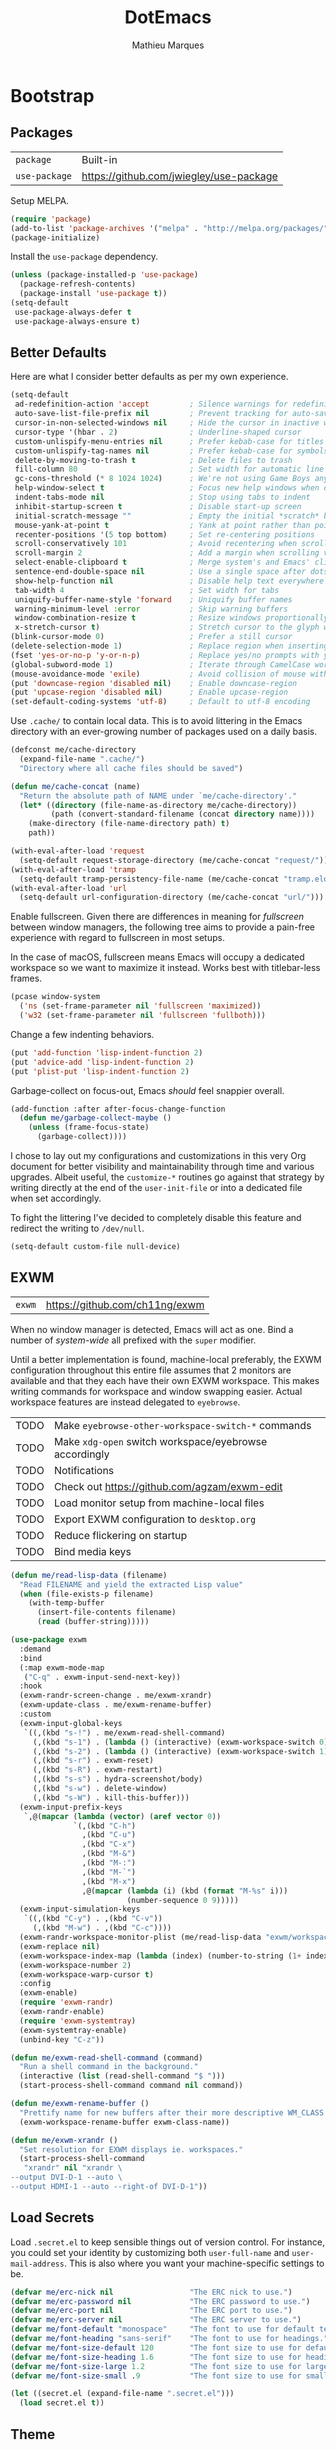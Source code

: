 # -*- display-line-numbers-width: 4; -*-
#+TITLE: DotEmacs
#+AUTHOR: Mathieu Marques
#+PROPERTY: header-args :results silent

* Bootstrap

** Packages

| =package=     | Built-in                                |
| =use-package= | https://github.com/jwiegley/use-package |

Setup MELPA.

#+BEGIN_SRC emacs-lisp
(require 'package)
(add-to-list 'package-archives '("melpa" . "http://melpa.org/packages/") t)
(package-initialize)
#+END_SRC

Install the =use-package= dependency.

#+BEGIN_SRC emacs-lisp
(unless (package-installed-p 'use-package)
  (package-refresh-contents)
  (package-install 'use-package t))
(setq-default
 use-package-always-defer t
 use-package-always-ensure t)
#+END_SRC

** Better Defaults

Here are what I consider better defaults as per my own experience.

#+BEGIN_SRC emacs-lisp
(setq-default
 ad-redefinition-action 'accept         ; Silence warnings for redefinition
 auto-save-list-file-prefix nil         ; Prevent tracking for auto-saves
 cursor-in-non-selected-windows nil     ; Hide the cursor in inactive windows
 cursor-type '(hbar . 2)                ; Underline-shaped cursor
 custom-unlispify-menu-entries nil      ; Prefer kebab-case for titles
 custom-unlispify-tag-names nil         ; Prefer kebab-case for symbols
 delete-by-moving-to-trash t            ; Delete files to trash
 fill-column 80                         ; Set width for automatic line breaks
 gc-cons-threshold (* 8 1024 1024)      ; We're not using Game Boys anymore
 help-window-select t                   ; Focus new help windows when opened
 indent-tabs-mode nil                   ; Stop using tabs to indent
 inhibit-startup-screen t               ; Disable start-up screen
 initial-scratch-message ""             ; Empty the initial *scratch* buffer
 mouse-yank-at-point t                  ; Yank at point rather than pointer
 recenter-positions '(5 top bottom)     ; Set re-centering positions
 scroll-conservatively 101              ; Avoid recentering when scrolling far
 scroll-margin 2                        ; Add a margin when scrolling vertically
 select-enable-clipboard t              ; Merge system's and Emacs' clipboard
 sentence-end-double-space nil          ; Use a single space after dots
 show-help-function nil                 ; Disable help text everywhere
 tab-width 4                            ; Set width for tabs
 uniquify-buffer-name-style 'forward    ; Uniquify buffer names
 warning-minimum-level :error           ; Skip warning buffers
 window-combination-resize t            ; Resize windows proportionally
 x-stretch-cursor t)                    ; Stretch cursor to the glyph width
(blink-cursor-mode 0)                   ; Prefer a still cursor
(delete-selection-mode 1)               ; Replace region when inserting text
(fset 'yes-or-no-p 'y-or-n-p)           ; Replace yes/no prompts with y/n
(global-subword-mode 1)                 ; Iterate through CamelCase words
(mouse-avoidance-mode 'exile)           ; Avoid collision of mouse with point
(put 'downcase-region 'disabled nil)    ; Enable downcase-region
(put 'upcase-region 'disabled nil)      ; Enable upcase-region
(set-default-coding-systems 'utf-8)     ; Default to utf-8 encoding
#+END_SRC

Use =.cache/= to contain local data. This is to avoid littering in the Emacs
directory with an ever-growing number of packages used on a daily basis.

#+BEGIN_SRC emacs-lisp
(defconst me/cache-directory
  (expand-file-name ".cache/")
  "Directory where all cache files should be saved")

(defun me/cache-concat (name)
  "Return the absolute path of NAME under `me/cache-directory'."
  (let* ((directory (file-name-as-directory me/cache-directory))
         (path (convert-standard-filename (concat directory name))))
    (make-directory (file-name-directory path) t)
    path))
#+END_SRC

#+BEGIN_SRC emacs-lisp
(with-eval-after-load 'request
  (setq-default request-storage-directory (me/cache-concat "request/")))
(with-eval-after-load 'tramp
  (setq-default tramp-persistency-file-name (me/cache-concat "tramp.eld")))
(with-eval-after-load 'url
  (setq-default url-configuration-directory (me/cache-concat "url/")))
#+END_SRC

Enable fullscreen. Given there are differences in meaning for /fullscreen/
between window managers, the following tree aims to provide a pain-free
experience with regard to fullscreen in most setups.

In the case of macOS, fullscreen means Emacs will occupy a dedicated workspace
so we want to maximize it instead. Works best with titlebar-less frames.

#+BEGIN_SRC emacs-lisp
(pcase window-system
  ('ns (set-frame-parameter nil 'fullscreen 'maximized))
  ('w32 (set-frame-parameter nil 'fullscreen 'fullboth)))
#+END_SRC

Change a few indenting behaviors.

#+BEGIN_SRC emacs-lisp
(put 'add-function 'lisp-indent-function 2)
(put 'advice-add 'lisp-indent-function 2)
(put 'plist-put 'lisp-indent-function 2)
#+END_SRC

Garbage-collect on focus-out, Emacs /should/ feel snappier overall.

#+BEGIN_SRC emacs-lisp
(add-function :after after-focus-change-function
  (defun me/garbage-collect-maybe ()
    (unless (frame-focus-state)
      (garbage-collect))))
#+END_SRC

I chose to lay out my configurations and customizations in this very Org
document for better visibility and maintainability through time and various
upgrades. Albeit useful, the =customize-*= routines go against that strategy by
writing directly at the end of the =user-init-file= or into a dedicated file
when set accordingly.

To fight the littering I've decided to completely disable this feature and
redirect the writing to =/dev/null=.

#+BEGIN_SRC emacs-lisp
(setq-default custom-file null-device)
#+END_SRC

** EXWM

| =exwm= | https://github.com/ch11ng/exwm |

When no window manager is detected, Emacs will act as one. Bind a number of
/system-wide/ all prefixed with the =super= modifier.

Until a better implementation is found, machine-local preferably, the EXWM
configuration throughout this entire file assumes that 2 monitors are available
and that they each have their own EXWM workspace. This makes writing commands
for workspace and window swapping easier. Actual workspace features are instead
delegated to =eyebrowse=.

| TODO | Make =eyebrowse-other-workspace-switch-*= commands     |
| TODO | Make =xdg-open= switch workspace/eyebrowse accordingly |
| TODO | Notifications                                          |
| TODO | Check out https://github.com/agzam/exwm-edit           |
| TODO | Load monitor setup from machine-local files            |
| TODO | Export EXWM configuration to =desktop.org=             |
| TODO | Reduce flickering on startup                           |
| TODO | Bind media keys                                        |

#+BEGIN_SRC emacs-lisp
(defun me/read-lisp-data (filename)
  "Read FILENAME and yield the extracted Lisp value"
  (when (file-exists-p filename)
    (with-temp-buffer
      (insert-file-contents filename)
      (read (buffer-string)))))
#+END_SRC

#+BEGIN_SRC emacs-lisp
(use-package exwm
  :demand
  :bind
  (:map exwm-mode-map
   ("C-q" . exwm-input-send-next-key))
  :hook
  (exwm-randr-screen-change . me/exwm-xrandr)
  (exwm-update-class . me/exwm-rename-buffer)
  :custom
  (exwm-input-global-keys
   `((,(kbd "s-!") . me/exwm-read-shell-command)
     (,(kbd "s-1") . (lambda () (interactive) (exwm-workspace-switch 0)))
     (,(kbd "s-2") . (lambda () (interactive) (exwm-workspace-switch 1)))
     (,(kbd "s-r") . exwm-reset)
     (,(kbd "s-R") . exwm-restart)
     (,(kbd "s-s") . hydra-screenshot/body)
     (,(kbd "s-w") . delete-window)
     (,(kbd "s-W") . kill-this-buffer)))
  (exwm-input-prefix-keys
   `,@(mapcar (lambda (vector) (aref vector 0))
              `(,(kbd "C-h")
                ,(kbd "C-u")
                ,(kbd "C-x")
                ,(kbd "M-&")
                ,(kbd "M-:")
                ,(kbd "M-`")
                ,(kbd "M-x")
                ,@(mapcar (lambda (i) (kbd (format "M-%s" i)))
                          (number-sequence 0 9)))))
  (exwm-input-simulation-keys
   `((,(kbd "C-y") . ,(kbd "C-v"))
     (,(kbd "M-w") . ,(kbd "C-c"))))
  (exwm-randr-workspace-monitor-plist (me/read-lisp-data "exwm/workspaces.eld"))
  (exwm-replace nil)
  (exwm-workspace-index-map (lambda (index) (number-to-string (1+ index))))
  (exwm-workspace-number 2)
  (exwm-workspace-warp-cursor t)
  :config
  (exwm-enable)
  (require 'exwm-randr)
  (exwm-randr-enable)
  (require 'exwm-systemtray)
  (exwm-systemtray-enable)
  (unbind-key "C-z"))
#+END_SRC

#+BEGIN_SRC emacs-lisp
(defun me/exwm-read-shell-command (command)
  "Run a shell command in the background."
  (interactive (list (read-shell-command "$ ")))
  (start-process-shell-command command nil command))

(defun me/exwm-rename-buffer ()
  "Prettify name for new buffers after their more descriptive WM_CLASS string."
  (exwm-workspace-rename-buffer exwm-class-name))

(defun me/exwm-xrandr ()
  "Set resolution for EXWM displays ie. workspaces."
  (start-process-shell-command
   "xrandr" nil "xrandr \
--output DVI-D-1 --auto \
--output HDMI-1 --auto --right-of DVI-D-1"))
#+END_SRC

** Load Secrets

Load =.secret.el= to keep sensible things out of version control. For instance,
you could set your identity by customizing both =user-full-name= and
=user-mail-address=. This is also where you want your machine-specific settings
to be.

#+BEGIN_SRC emacs-lisp
(defvar me/erc-nick nil                 "The ERC nick to use.")
(defvar me/erc-password nil             "The ERC password to use.")
(defvar me/erc-port nil                 "The ERC port to use.")
(defvar me/erc-server nil               "The ERC server to use.")
(defvar me/font-default "monospace"     "The font to use for default text.")
(defvar me/font-heading "sans-serif"    "The font to use for headings.")
(defvar me/font-size-default 120        "The font size to use for default text.")
(defvar me/font-size-heading 1.6        "The font size to use for headings.")
(defvar me/font-size-large 1.2          "The font size to use for larger text.")
(defvar me/font-size-small .9           "The font size to use for smaller text.")

(let ((secret.el (expand-file-name ".secret.el")))
  (load secret.el t))
#+END_SRC

** Theme

| =zenmelt-theme= | =lisp/zenmelt/= |

*** Helpers

Initialize known themes and provide a helper to cycle through known themes.

| TODO | Allow cycling backwards                                      |
| TODO | Make hydra-ui T head prefer =enable-theme= over =load-theme= |

#+BEGIN_SRC emacs-lisp
(defvar me/theme-known-themes '(zenmelt modus-operandi)
  "List of themes to take into account with `me/theme-cycle'.
See `custom-available-themes'.")

(defun me/theme-disable ()
  "Disable all themes found in `custom-enable-themes'."
  (interactive)
  (mapc #'disable-theme custom-enabled-themes))

(defun me/theme-cycle ()
  "Cycle through themes from `me/theme-known-themes' in succession."
  (interactive)
  (let* ((current (car custom-enabled-themes))
         (next (or (cadr (memq current me/theme-known-themes))
                   (car me/theme-known-themes))))
    (me/theme-disable)
    (when next
      (load-theme next t))
    (message "%s" next)))
#+END_SRC

Prettify fringe bitmaps.

#+BEGIN_SRC emacs-lisp
(define-fringe-bitmap 'left-curly-arrow [255] nil nil '(center t))
#+END_SRC

*** Zenmelt

#+BEGIN_SRC emacs-lisp
(use-package zenmelt-theme
  :load-path "lisp/zenmelt"
  :demand
  :config
  (load-theme 'zenmelt t)
  (set-face-attribute 'default nil :font me/font-default :height me/font-size-default))
#+END_SRC

* Languages

** CSS

| =css-mode=  | Built-in |
| =scss-mode= | Built-in |

#+BEGIN_SRC emacs-lisp
(use-package css-mode
  :ensure nil
  :custom
  (css-indent-offset 2))
#+END_SRC

** HTML

| =sgml-mode= | Built-in |

HTML mode is defined in =sgml-mode.el=.

#+BEGIN_SRC emacs-lisp
(use-package sgml-mode
  :ensure nil
  :hook
  (html-mode . (lambda () (setq me/pretty-print-function #'sgml-pretty-print)))
  (html-mode . sgml-electric-tag-pair-mode)
  (html-mode . sgml-name-8bit-mode)
  :custom
  (sgml-basic-offset 2))
#+END_SRC

** JavaScript

| =js-doc=    | https://github.com/mooz/js-doc           |
| =js2-mode=  | Built-in                                 |
| =rjsx-mode= | https://github.com/felipeochoa/rjsx-mode |
| =web-mode=  | https://github.com/fxbois/web-mode       |

#+BEGIN_SRC emacs-lisp
(use-package js-doc)

(use-package js2-mode
  :ensure nil
  :mode "\\.js\\'"
  :custom
  (js-indent-level 2)
  (js-switch-indent-offset 2)
  (js2-highlight-level 3)
  (js2-idle-timer-delay 0)
  (js2-mode-show-parse-errors nil)
  (js2-mode-show-strict-warnings nil))

(use-package rjsx-mode
  :mode ("\\.jsx\\'" "components/.+\\.js$" "pages/.+\\.js$")
  :hook
  (rjsx-mode . (lambda () (setq me/pretty-print-function #'sgml-pretty-print)))
  (rjsx-mode . me/hydra-set-super)
  (rjsx-mode . sgml-electric-tag-pair-mode))

(use-package web-mode
  :mode ("\\.ts\\'" "\\.tsx\\'")
  :hook
  (web-mode . sgml-electric-tag-pair-mode)
  :custom
  (web-mode-code-indent-offset 2)
  (web-mode-enable-auto-opening nil)
  (web-mode-enable-auto-pairing nil)
  (web-mode-enable-auto-quoting nil)
  (web-mode-markup-indent-offset 2)
  (web-mode-enable-auto-indentation nil))
#+END_SRC

** JSON

| =json-mode= | https://github.com/joshwnj/json-mode |

#+BEGIN_SRC emacs-lisp
(use-package json-mode
  :mode "\\.json\\'")
#+END_SRC

** Lisp

| =elisp-mode= | Built-in |
| =ielm=       | Built-in |
| =lisp-mode=  | Built-in |

#+BEGIN_SRC emacs-lisp
(use-package elisp-mode
  :ensure nil
  :bind
  (:map emacs-lisp-mode-map
   ("C-c C-c" . me/eval-region-dwim)
   :map lisp-interaction-mode-map
   ("C-c C-c" . me/eval-region-dwim))
  :hook
  (emacs-lisp-mode . outline-minor-mode))
#+END_SRC

#+BEGIN_SRC emacs-lisp
(defun me/eval-region-dwim ()
  "When region is active, evaluate it and kill the mark. Else, evaluate the
whole buffer."
  (interactive)
  (if (not (region-active-p))
      (eval-buffer)
    (eval-region (region-beginning) (region-end))
    (setq-local deactivate-mark t)))
#+END_SRC

#+BEGIN_SRC emacs-lisp
(use-package ielm
  :ensure nil
  :hook
  (ielm-mode . (lambda () (setq-local scroll-margin 0))))
#+END_SRC

#+BEGIN_SRC emacs-lisp
(use-package lisp-mode
  :ensure nil
  :mode ("\\.eld\\'" . lisp-data-mode))
#+END_SRC

** Markdown

| =markdown-mode= | https://github.com/jrblevin/markdown-mode |

#+BEGIN_SRC emacs-lisp
(use-package markdown-mode
  :mode ("INSTALL\\'" "CONTRIBUTORS\\'" "LICENSE\\'" "README\\'")
  :hook
  (markdown-mode . me/hydra-set-super)
  :custom
  (markdown-asymmetric-header t)
  (markdown-split-window-direction 'right)
  :config
  (unbind-key "<M-down>" markdown-mode-map)
  (unbind-key "<M-up>" markdown-mode-map))
#+END_SRC

** Org

| =org= | Built-in |

This very file is organized with =org-mode=. Like Markdown, but with
superpowers.

| TODO | Check out =org-capture= |

#+BEGIN_QUOTE
Org mode is for keeping notes, maintaining TODO lists, planning projects, and
authoring documents with a fast and effective plain-text system.

--- Carsten Dominik
#+END_QUOTE

#+BEGIN_SRC emacs-lisp
(use-package org
  :ensure nil
  :bind
  (:map org-mode-map
   ("<C-return>" . nil)
   ("<C-tab>" . me/org-cycle-parent))
  :hook
  (org-mode . me/hydra-set-super)
  :custom
  (org-adapt-indentation nil)
  (org-confirm-babel-evaluate nil)
  (org-cycle-separator-lines 0)
  (org-descriptive-links nil)
  (org-edit-src-content-indentation 0)
  (org-edit-src-persistent-message nil)
  (org-fontify-done-headline t)
  (org-src-tab-acts-natively t)
  (org-src-window-setup 'current-window)
  (org-startup-folded 'content)
  (org-startup-truncated nil)
  (org-support-shift-select 'always)
  :config
  (require 'ob-shell)
  (add-to-list 'org-babel-load-languages '(shell . t))
  (modify-syntax-entry ?' "'" org-mode-syntax-table)
  (advice-add 'org-src--construct-edit-buffer-name :override #'me/org-src-buffer-name)
  (with-eval-after-load 'evil
    (evil-define-key* 'motion org-mode-map
      (kbd "C-j") #'me/org-show-next-heading-tidily
      (kbd "C-k") #'me/org-show-previous-heading-tidily)))
#+END_SRC

#+BEGIN_SRC emacs-lisp
(defun me/org-cycle-parent (argument)
  "Go to the nearest parent heading and execute `org-cycle'."
  (interactive "p")
  (if (org-at-heading-p)
      (outline-up-heading argument)
    (org-previous-visible-heading argument))
  (org-cycle))

(defun me/org-show-next-heading-tidily ()
  "Show next entry, keeping other entries closed."
  (interactive)
  (if (save-excursion (end-of-line) (outline-invisible-p))
      (progn (org-show-entry) (outline-show-children))
    (outline-next-heading)
    (unless (and (bolp) (org-at-heading-p))
      (org-up-heading-safe)
      (outline-hide-subtree)
      (user-error "Boundary reached"))
    (org-overview)
    (org-reveal t)
    (org-show-entry)
    (outline-show-children)))

(defun me/org-show-previous-heading-tidily ()
  "Show previous entry, keeping other entries closed."
  (interactive)
  (let ((pos (point)))
    (outline-previous-heading)
    (unless (and (< (point) pos) (bolp) (org-at-heading-p))
      (goto-char pos)
      (outline-hide-subtree)
      (user-error "Boundary reached"))
    (org-overview)
    (org-reveal t)
    (org-show-entry)
    (outline-show-children)))

(defun me/org-src-buffer-name (name &rest _)
  "Simple buffer name."
  (format "*%s*" name))
#+END_SRC

** YAML

| =yaml-mode= | https://github.com/yoshiki/yaml-mode |

#+BEGIN_SRC emacs-lisp
(use-package yaml-mode)
#+END_SRC

* Features

** Buffers and Windows

| =desktop=   | Built-in                              |
| =eyebrowse= | https://github.com/wasamasa/eyebrowse |
| =olivetti=  | https://github.com/rnkn/olivetti      |
| =shackle=   | https://github.com/wasamasa/shackle   |
| =windmove=  | Built-in                              |
| =winner=    | Built-in                              |

Save and restore Emacs status, including buffers, point and window
configurations.

#+BEGIN_SRC emacs-lisp
(use-package desktop
  :ensure nil
  :hook
  (after-init . desktop-read)
  (after-init . desktop-save-mode)
  :custom
  (desktop-base-file-name (me/cache-concat "desktop"))
  (desktop-base-lock-name (me/cache-concat "desktop.lock"))
  (desktop-restore-eager 4))
#+END_SRC

Olivetti lets you center your buffer for aesthetics and focus. I have it set up
to turn on automatically when visiting a single buffer, and disable itself
otherwise.

The configuration also conveniently silences left clicks on each of the two
margins.

| TODO | Allow horizontally lone buffers too |
| TODO | Hide Magit margin content           |

#+BEGIN_SRC emacs-lisp
(use-package olivetti
  :bind
  ("<left-margin> <mouse-1>" . ignore)
  ("<right-margin> <mouse-1>" . ignore)
  :hook
  (window-configuration-change . me/olivetti-mode-maybe)
  :custom
  (olivetti-body-width 100))
#+END_SRC

| TODO | Prefer =cl-lib= routines              |
| TODO | Enable for =*scratch*= buffer         |
| TODO | Provide a Hydra head to toggle it off |

#+BEGIN_SRC emacs-lisp
(defvar me/olivetti-whitelist-buffers '("*sratch*")
  "List of buffers for which `olivetti-mode' should be enabled automatically.")

(defvar me/olivetti-whitelist-modes '(Custom-mode
                                      Info-mode
                                      dired-mode
                                      erc-mode
                                      lisp-interaction-mode
                                      vterm-mode)
  "List of modes for which `olivetti-mode' should be enabled automatically.")

(defun me/olivetti-mode-maybe (&optional frame)
  "Turn on `olivetti-mode' for lone buffers.

Doesn't count volatile windows unless the major-mode of their associated buffer
is found in `me/olivetti-whitelist-modes' or is derived from one of them.
Windows from buffers whose names are found in `me/olivetti-whitelist-buffers'
are also considered.

If FRAME shows exactly one window, turn on `olivetti-mode' for that window.
Otherwise, disable it everywhere."
  (let* ((whitelist-buffers me/olivetti-whitelist-buffers)
         (whitelist-modes me/olivetti-whitelist-modes)
         (predicate (lambda (window)
                      (with-selected-window window
                        (or (buffer-file-name)
                            (member (buffer-name) whitelist-buffers)
                            (apply 'derived-mode-p whitelist-modes)))))
         (windows (seq-filter predicate (window-list frame))))
    (if (= 1 (length windows))
        (with-selected-window (car windows)
          (olivetti-mode 1))
      (dolist (window windows)
        (with-selected-window window
          (olivetti-mode -1))))))
#+END_SRC

Window management.

| TODO | Check out Doom popups |

#+BEGIN_QUOTE
=shackle= gives you the means to put an end to popped up buffers not behaving
they way you'd like them to. By setting up simple rules you can for instance
make Emacs always select help buffers for you or make everything reuse your
currently selected window.

--- Vasilij Schneidermann
#+END_QUOTE

#+BEGIN_SRC emacs-lisp
(use-package shackle
  :hook
  (after-init . shackle-mode)
  :custom
  (shackle-inhibit-window-quit-on-same-windows t)
  (shackle-rules '((flycheck-verify-mode :same t)
                   (help-mode :same t)
                   (helpful-mode :same t)
                   (process-menu-mode :same t)))
  (shackle-select-reused-windows t))
#+END_SRC

Bind shorthands to move between windows.

#+BEGIN_SRC emacs-lisp
(use-package windmove
  :ensure nil
  :bind
  ("s-h" . windmove-left)
  ("s-j" . windmove-down)
  ("s-k" . windmove-up)
  ("s-l" . windmove-right))
#+END_SRC

Allow undo's and redo's with window configurations.

#+BEGIN_QUOTE
Winner mode is a global minor mode that records the changes in the window
configuration (i.e. how the frames are partitioned into windows) so that the
changes can be "undone" using the command =winner-undo=.

--- Ivar Rummelhoff
#+END_QUOTE

#+BEGIN_SRC emacs-lisp
(use-package winner
  :ensure nil
  :hook
  (after-init . winner-mode))
#+END_SRC

** Completion

| =company=     | https://github.com/company-mode/company-mode |
| =company-box= | https://github.com/sebastiencs/company-box   |
| =consult=     | https://github.com/minad/consult             |
| =marginalia=  | https://github.com/minad/marginalia          |
| =orderless=   | https://github.com/oantolin/orderless        |
| =selectrum=   | https://github.com/raxod502/selectrum        |

*** Company

Auto-completion at point. Display a small pop-in containing the candidates.

#+BEGIN_QUOTE
Company is a text completion framework for Emacs. The name stands for "complete
anything". It uses pluggable back-ends and front-ends to retrieve and display
completion candidates.

--- Dmitry Gutov
#+END_QUOTE

#+BEGIN_SRC emacs-lisp
(use-package company
  :hook
  (after-init . global-company-mode)
  :custom
  (company-backends '(company-capf))
  (company-dabbrev-downcase nil)
  (company-dabbrev-ignore-case nil)
  (company-dabbrev-other-buffers nil)
  (company-global-modes '(not help-mode message-mode))
  (company-idle-delay 0)
  (company-minimum-prefix-length 2)
  (company-require-match nil)
  (company-selection-wrap-around t)
  (company-tooltip-align-annotations t)
  (company-tooltip-flip-when-above t)
  (company-tooltip-offset-display nil)
  (company-tooltip-width-grow-only t)
  :config
  (company-tng-mode))
#+END_SRC

#+BEGIN_SRC emacs-lisp
(use-package company-box
  :disabled
  :hook
  (company-mode . company-box-mode)
  :custom
  (company-box-enable-icon nil)
  (company-box-max-candidates 50)
  (company-box-scrollbar nil)
  (company-box-show-single-candidate 'always))
#+END_SRC

*** Consult

| TODO | Overwrite =selectrum='s TAB to yank word or symbol in =consult-line= |
| TODO | Make =me/consult-applications=                                       |

Provide various commands to list and /consult/ existing collections.

#+BEGIN_SRC emacs-lisp
(use-package consult
  :after selectrum
  :defer nil
  :bind
  ([remap goto-line] . consult-goto-line)
  ([remap isearch-forward] . consult-line)
  ([remap switch-to-buffer] . consult-buffer)
  :hook
  (org-mode . (lambda () (setq-local consult-fontify-preserve nil)))
  :config
  (with-eval-after-load 'evil
    (evil-global-set-key 'motion "gC" 'me/consult-faces)
    (evil-global-set-key 'motion "gm" 'consult-mark)
    (evil-global-set-key 'motion "gM" 'consult-imenu)
    (evil-global-set-key 'motion "go" 'consult-outline)))
#+END_SRC

#+BEGIN_SRC emacs-lisp
(defun me/consult-faces ()
  "Search for faces.
Default to the face at point using `get-text-property'."
  (interactive)
  (let* ((candidates (consult--with-increased-gc (face-list)))
         (faces (get-text-property (point) 'face))
         (face (if (listp faces) (car faces) faces)))
    (consult--read candidates
                   :category 'face
                   :default face
                   :lookup (lambda (_input _candidates match) (describe-face match))
                   :prompt "Faces: ")))
#+END_SRC

*** Marginalia

#+BEGIN_SRC emacs-lisp
(use-package marginalia
  :bind
  (:map minibuffer-local-map
   ("M-T" . marginalia-cycle))
  :hook
  (selectrum-mode . marginalia-mode))
#+END_SRC

*** Orderless

Allow completion based on space-separated tokens, out of order.

#+BEGIN_SRC emacs-lisp
(use-package orderless
  :custom
  (completion-styles '(orderless))
  (orderless-component-separator 'orderless-escapable-split-on-space))
#+END_SRC

*** Selectrum

Prettify the completion minibuffer and augment incremental narrowing features
with live-reload.

#+BEGIN_SRC emacs-lisp
(use-package selectrum
  :bind
  ("C-x C-z" . selectrum-repeat)
  :hook
  (after-init . selectrum-mode)
  :custom
  (selectrum-extend-current-candidate-highlight t)
  (selectrum-fix-vertical-window-height t)
  (selectrum-max-window-height 8))
#+END_SRC

** Comments

| =evil-commentary= | https://github.com/linktohack/evil-commentary |
| =newcomment=      | Built-in                                      |

Comment things using Evil operators.

#+BEGIN_SRC emacs-lisp
(use-package evil-commentary
  :hook
  (evil-mode . evil-commentary-mode))
#+END_SRC

Customize the way default comments should be handled.

#+BEGIN_SRC emacs-lisp
(use-package newcomment
  :ensure nil
  :bind
  ("<M-return>" . comment-indent-new-line)
  :hook
  (prog-mode . (lambda () (setq-local comment-auto-fill-only-comments t)))
  :custom
  (comment-multi-line t))
#+END_SRC

** Dictionary

| =define-word=      | https://github.com/abo-abo/define-word        |
| =google-translate= | https://github.com/atykhonov/google-translate |

Define words using Wordnik.

#+BEGIN_SRC emacs-lisp
(use-package define-word)
#+END_SRC

** Diff

| =ediff-wind= | Built-in |

Ediff is a visual interface to Unix =diff=.

#+BEGIN_SRC emacs-lisp
(use-package ediff-wind
  :ensure nil
  :custom
  (ediff-split-window-function #'split-window-horizontally)
  (ediff-window-setup-function #'ediff-setup-windows-plain))
#+END_SRC

** Dired

| =dired= | Built-in |

Configure Dired buffers. Amongst many other things, Emacs is also a file
explorer.

| TODO | Check out =dired-collapse=               |
| TODO | Check out =dired-imenu=                  |
| TODO | Make =dired-bob= and =dired-eob=         |
| TODO | Highlight =wdired-mode= in the mode-line |

#+BEGIN_SRC emacs-lisp
(use-package dired
  :ensure nil
  :hook
  (dired-mode . dired-hide-details-mode)
  :bind
  ("C-x C-g" . dired-jump)
  :custom
  (dired-auto-revert-buffer t)
  (dired-dwim-target t)
  (dired-hide-details-hide-symlink-targets nil)
  (dired-listing-switches "-agho")
  (dired-recursive-copies 'always)
  :config
  (advice-add 'dired-readin :after #'me/dired-readin--directories-first))
#+END_SRC

#+BEGIN_SRC emacs-lisp
(defun me/dired-readin--directories-first ()
  "Sort dired listings with directories first before adding marks."
  (save-excursion
    (let (buffer-read-only)
      (forward-line 2)
      (sort-regexp-fields t "^.*$" "[ ]*." (point) (point-max)))
    (set-buffer-modified-p nil)))
#+END_SRC

** Evil

| =evil= | https://github.com/emacs-evil/evil |

Evil emulates and manages the infamous Vim states and motions ported to Emacs.

| TODO | Make transient maps for buffer motions and =winner= commands |

#+BEGIN_SRC emacs-lisp
(use-package evil
  :bind
  (:map evil-inner-text-objects-map
   ("g" . me/evil-buffer)
   :map evil-outer-text-objects-map
   ("g" . me/evil-buffer))
  (:map evil-insert-state-map
   ("C-a" . nil)
   ("C-e" . nil)
   ("C-w" . nil)
   :map evil-motion-state-map
   ("q" . nil)
   ("gs" . avy-goto-char-timer)
   ("gS" . avy-goto-char)
   ("C-e" . nil)
   :map evil-normal-state-map
   ("q" . nil)
   :map evil-window-map
   ("[" . previous-buffer)
   ("]" . next-buffer)
   ("u" . winner-undo)
   ("C-r" . winner-redo))
  :hook
  (after-init . evil-mode)
  :custom
  (evil-echo-state nil)
  (evil-emacs-state-cursor (default-value 'cursor-type))
  (evil-undo-system 'undo-redo)
  (evil-visual-state-cursor 'hollow)
  (evil-want-C-u-scroll t)
  (evil-want-keybinding nil)
  :config
  (add-to-list 'evil-emacs-state-modes 'exwm-mode)
  (add-to-list 'evil-emacs-state-modes 'dired-mode)
  (add-to-list 'evil-emacs-state-modes 'process-menu-mode)
  (add-to-list 'evil-emacs-state-modes 'profiler-report-mode)
  (add-to-list 'evil-emacs-state-modes 'vterm-mode)
  (add-to-list 'evil-insert-state-modes 'with-editor-mode)
  (add-to-list 'evil-motion-state-modes 'helpful-mode)
  (evil-define-text-object me/evil-buffer (_count &optional _begin _end type)
    "Text object to select the whole buffer."
    (evil-range (point-min) (point-max) type))
  (advice-add 'evil-indent :around #'me/evil-indent))
#+END_SRC

#+BEGIN_SRC emacs-lisp
(defun me/evil-indent (original &rest arguments)
  "Like `evil-indent' but save excursion."
  (save-excursion (apply original arguments)))
#+END_SRC

Activate volatile keymaps for split sizing.

#+BEGIN_SRC emacs-lisp
(defun me/evil-window-resize-continue (&optional _count)
  "Activate a sparse keymap for evil window resizing routines in order to
support repeated key strokes."
  (set-transient-map
   (let ((map (make-sparse-keymap)))
     (define-key map (kbd "-") #'evil-window-decrease-height)
     (define-key map (kbd "+") #'evil-window-increase-height)
     (define-key map (kbd "<") #'evil-window-decrease-width)
     (define-key map (kbd ">") #'evil-window-increase-width)
     map)))

(advice-add 'evil-window-decrease-height :after #'me/evil-window-resize-continue)
(advice-add 'evil-window-increase-height :after #'me/evil-window-resize-continue)
(advice-add 'evil-window-decrease-width :after #'me/evil-window-resize-continue)
(advice-add 'evil-window-increase-width :after #'me/evil-window-resize-continue)
#+END_SRC

** Expand

| =emmet-mode= | https://github.com/smihica/emmet-mode   |
| =hippie-exp= | Built-in                                |
| =yasnippet=  | https://github.com/joaotavora/yasnippet |

HippieExpand manages expansions a la [[http://emmet.io/][Emmet]]. So I've
gathered all features that look anywhere close to this behavior for it to handle
them under the same bind, that is =<C-return>=. It's basically an expand DWIM.

#+BEGIN_SRC emacs-lisp
(use-package emmet-mode
  :bind
  (:map emmet-mode-keymap
   ("<C-return>" . nil))
  :hook
  (css-mode . emmet-mode)
  (html-mode . emmet-mode)
  (rjsx-mode . emmet-mode)
  (web-mode . emmet-mode)
  :custom
  (emmet-insert-flash-time .1)
  (emmet-move-cursor-between-quote t))
#+END_SRC

#+BEGIN_SRC emacs-lisp
(use-package hippie-exp
  :ensure nil
  :preface
  (defun me/emmet-hippie-try-expand (args)
    "Try `emmet-expand-line' if `emmet-mode' is active. Else, does nothing."
    (interactive "P")
    (when emmet-mode (emmet-expand-line args)))
  :bind
  ("<C-return>" . hippie-expand)
  :custom
  (hippie-expand-try-functions-list '(yas-hippie-try-expand me/emmet-hippie-try-expand))
  (hippie-expand-verbose nil))
#+END_SRC

#+BEGIN_SRC emacs-lisp
(use-package yasnippet
  :bind
  (:map yas-minor-mode-map
   ("TAB" . nil)
   ([tab] . nil))
  :hook
  (prog-mode . yas-minor-mode)
  (text-mode . yas-minor-mode)
  :custom
  (yas-verbosity 2)
  :config
  (yas-reload-all))
#+END_SRC

** Help

| =eldoc=     | Built-in                           |
| =help-fns=  | Built-in                           |
| =help-mode= | Built-in                           |
| =helpful=   | https://github.com/Wilfred/helpful |

#+BEGIN_SRC emacs-lisp
(use-package eldoc
  :ensure nil
  :custom
  (eldoc-documentation-strategy 'eldoc-documentation-compose-eagerly)
  (eldoc-idle-delay .1))
#+END_SRC

Bind useful commands in help buffers.

#+BEGIN_SRC emacs-lisp
(use-package help-fns
  :ensure nil
  :bind
  ("C-h K" . describe-keymap))
#+END_SRC

#+BEGIN_SRC emacs-lisp
(use-package help-mode
  :ensure nil
  :bind
  (:map help-mode-map
   ("<" . help-go-back)
   (">" . help-go-forward))
  :config
  (with-eval-after-load 'evil
    (evil-define-key* 'motion help-mode-map
      (kbd "<tab>") #'forward-button)))
#+END_SRC

Provide better detailed help buffers.

#+BEGIN_SRC emacs-lisp
(use-package helpful
  :bind
  ([remap describe-function] . helpful-callable)
  ([remap describe-variable] . helpful-variable)
  :config
  (with-eval-after-load 'evil
    (evil-define-key* 'motion helpful-mode-map
      (kbd "<tab>") #'forward-button)))
#+END_SRC

** Hydra

| =hydra= | https://github.com/abo-abo/hydra |

Hydra allows me to group binds together. It also shows a list of all implemented
commands in the echo area.

#+BEGIN_QUOTE
Once you summon the Hydra through the prefixed binding (the body + any one
head), all heads can be called in succession with only a short extension.

The Hydra is vanquished once Hercules, any binding that isn't the Hydra's head,
arrives. Note that Hercules, besides vanquishing the Hydra, will still serve his
original purpose, calling his proper command. This makes the Hydra very
seamless, it's like a minor mode that disables itself auto-magically.

--- Oleh Krehel
#+END_QUOTE

#+BEGIN_SRC emacs-lisp
(use-package hydra
  :bind
  ("C-c a" . hydra-applications/body)
  ("C-c d" . hydra-dates/body)
  ("C-c e" . hydra-eyebrowse/body)
  ("C-c f" . hydra-flycheck/body)
  ("C-c g" . hydra-git/body)
  ("C-c o" . me/hydra-super-maybe)
  ("C-c p" . hydra-projectile/body)
  ("C-c s" . hydra-system/body)
  ("C-c u" . hydra-ui/body)
  ("C-c x" . hydra-x/body)
  :custom
  (hydra-default-hint nil))
#+END_SRC

#+BEGIN_SRC emacs-lisp
(defvar-local me/hydra-super-body nil)

(defun me/hydra-heading (&rest headings)
  "Format HEADINGS to look pretty in a hydra docstring."
  (concat "\n "
          (mapconcat (lambda (heading)
                       (propertize (format "%-18s" heading) 'face 'shadow))
                     headings
                     nil)))

(defun me/hydra-set-super ()
  (when-let* ((suffix "-mode")
              (position (- (length suffix)))
              (mode (symbol-name major-mode))
              (name (if (string= suffix (substring mode position))
                        (substring mode 0 position)
                      mode))
              (body (intern (format "hydra-%s/body" name))))
    (when (functionp body)
      (setq me/hydra-super-body body))))

(defun me/hydra-super-maybe ()
  (interactive)
  (if me/hydra-super-body
      (funcall me/hydra-super-body)
    (user-error "me/hydra-super: me/hydra-super-body is not set")))
#+END_SRC

*** Hydra: Applications

Group commands for high-level applications.

#+BEGIN_SRC emacs-lisp
(defhydra hydra-applications (:color teal)
  (concat (me/hydra-heading "Applications" "Launch" "Shell") "
 _q_ quit            _i_ erc             _t_ vterm           ^^
 ^^                  ^^                  _T_ eshell          ^^
")
  ("q" nil)
  ("i" me/erc)
  ("t" vterm)
  ("T" (eshell t)))
#+END_SRC

*** Hydra: Dates

Group date-related commands.

#+BEGIN_SRC emacs-lisp
(defhydra hydra-dates (:color teal)
  (concat (me/hydra-heading "Dates" "Insert" "Insert with Time") "
 _q_ quit            _d_ short           _D_ short           ^^
 ^^                  _i_ iso             _I_ iso             ^^
 ^^                  _l_ long            _L_ long            ^^
")
  ("q" nil)
  ("d" me/date-short)
  ("D" me/date-short-with-time)
  ("i" me/date-iso)
  ("I" me/date-iso-with-time)
  ("l" me/date-long)
  ("L" me/date-long-with-time))
#+END_SRC

*** Hydra: Eyebrowse

Group Eyebrowse commands.

| TODO | Make heads to move windows around |

#+BEGIN_SRC emacs-lisp
(defhydra hydra-eyebrowse (:color teal)
  (concat (me/hydra-heading "Eyebrowse" "Do" "Switch") "
 _q_ quit            _c_ create          _1_-_9_ %s(eyebrowse-mode-line-indicator)
 ^^                  _k_ kill            _<_ previous        ^^
 ^^                  _r_ rename          _>_ next            ^^
 ^^                  ^^                  _e_ last            ^^
 ^^                  ^^                  _s_ switch          ^^
")
  ("q" nil)
  ("1" eyebrowse-switch-to-window-config-1)
  ("2" eyebrowse-switch-to-window-config-2)
  ("3" eyebrowse-switch-to-window-config-3)
  ("4" eyebrowse-switch-to-window-config-4)
  ("5" eyebrowse-switch-to-window-config-5)
  ("6" eyebrowse-switch-to-window-config-6)
  ("7" eyebrowse-switch-to-window-config-7)
  ("8" eyebrowse-switch-to-window-config-8)
  ("9" eyebrowse-switch-to-window-config-9)
  ("<" eyebrowse-prev-window-config :color red)
  (">" eyebrowse-next-window-config :color red)
  ("c" eyebrowse-create-window-config)
  ("e" eyebrowse-last-window-config)
  ("k" eyebrowse-close-window-config :color red)
  ("r" eyebrowse-rename-window-config)
  ("s" eyebrowse-switch-to-window-config))
#+END_SRC

*** Hydra: Flycheck

Group Flycheck commands.

#+BEGIN_SRC emacs-lisp
(defhydra hydra-flycheck (:color teal)
  (concat (me/hydra-heading "Flycheck" "Do" "Errors" "Checker") "
 _q_ quit            _v_ verify setup    _<_ previous        _?_ describe
 ^^                  ^^                  _>_ next            _d_ disable
 ^^                  ^^                  _f_ goto            _s_ select
 ^^                  ^^                  _F_ check           ^^
 ^^                  ^^                  _l_ list            ^^
")
  ("q" nil)
  ("<" flycheck-previous-error :color red)
  (">" flycheck-next-error :color red)
  ("?" flycheck-describe-checker)
  ("d" flycheck-disable-checker)
  ("f" (flycheck-next-error 1 t))
  ("F" flycheck-buffer)
  ("l" flycheck-list-errors)
  ("s" flycheck-select-checker)
  ("v" flycheck-verify-setup))
#+END_SRC

*** Hydra: Git

Group =git= commands.

| TODO | Add clone to Projectile projects |

#+BEGIN_SRC emacs-lisp
(defhydra hydra-git (:color teal)
  (concat (me/hydra-heading "Git" "Do" "Gutter") "
 _q_ quit            _b_ blame           _p_ previous        ^^
 _m_ smerge...       _c_ clone           _n_ next            ^^
 ^^                  _g_ status          _r_ revert          ^^
 ^^                  _i_ init            _s_ stage           ^^
")
  ("q" nil)
  ("b" magit-blame)
  ("c" magit-clone)
  ("g" magit-status)
  ("i" magit-init)
  ("m" (progn (require 'smerge-mode) (hydra-git/smerge/body)))
  ("n" git-gutter:next-hunk :color red)
  ("p" git-gutter:previous-hunk :color red)
  ("r" git-gutter:revert-hunk)
  ("s" git-gutter:stage-hunk :color red))
#+END_SRC

#+BEGIN_SRC emacs-lisp
(defhydra hydra-git/smerge
  (:color pink :pre (if (not smerge-mode) (smerge-mode 1)) :post (smerge-auto-leave))
  (concat (me/hydra-heading "Git / SMerge" "Move" "Keep" "Diff") "
 _q_ quit            _g_ first           _RET_ current       _<_ upper / base
 ^^                  _G_ last            _a_ all             _=_ upper / lower
 ^^                  _j_ next            _b_ base            _>_ base / lower
 ^^                  _k_ previous        _l_ lower           _E_ ediff
 ^^                  ^^                  _u_ upper           _H_ highlight
")
  ("q" nil :color blue)
  ("j" smerge-next)
  ("k" smerge-prev)
  ("<" smerge-diff-base-upper :color blue)
  ("=" smerge-diff-upper-lower :color blue)
  (">" smerge-diff-base-lower :color blue)
  ("RET" smerge-keep-current)
  ("a" smerge-keep-all)
  ("b" smerge-keep-base)
  ("E" smerge-ediff :color blue)
  ("g" (progn (goto-char (point-min)) (smerge-next)))
  ("G" (progn (goto-char (point-max)) (smerge-prev)))
  ("H" smerge-refine)
  ("l" smerge-keep-lower)
  ("u" smerge-keep-upper))
#+END_SRC

*** COMMENT Hydra: LSP

Group LSP commands. This hydra is bound in =lsp-mode-map=.

#+BEGIN_SRC emacs-lisp
(defhydra hydra-lsp (:color teal)
  (concat (me/hydra-heading "LSP" "Do" "Find" "Server") "
 _q_ quit            _i_ imenu           _f_ definition      _d_ describe
 ^^                  _F_ format          _r_ references      _I_ install
 ^^                  ^^                  _t_ types           _R_ restart
 ^^                  ^^                  ^^                  _S_ shutdown
")
  ("q" nil)
  ("d" lsp-describe-session)
  ("f" lsp-find-definition)
  ("F" lsp-format-buffer)
  ("i" lsp-ui-imenu)
  ("I" lsp-install-server)
  ("r" lsp-find-references)
  ("R" lsp-workspace-restart)
  ("S" lsp-workspace-shutdown)
  ("t" lsp-find-type-definition))
#+END_SRC

*** Hydra: Markdown

Group Markdown commands.

#+BEGIN_SRC emacs-lisp
(defhydra hydra-markdown (:color pink)
  (concat (me/hydra-heading "Markdown" "Table Columns" "Table Rows") "
 _q_ quit            _c_ insert          _r_ insert          ^^
 ^^                  _C_ delete          _R_ delete          ^^
 ^^                  _M-<left>_ left     _M-<down>_ down     ^^
 ^^                  _M-<right>_ right   _M-<up>_ up         ^^
")
  ("q" nil)
  ("c" markdown-table-insert-column)
  ("C" markdown-table-delete-column)
  ("r" markdown-table-insert-row)
  ("R" markdown-table-delete-row)
  ("M-<left>" markdown-table-move-column-left)
  ("M-<right>" markdown-table-move-column-right)
  ("M-<down>" markdown-table-move-row-down)
  ("M-<up>" markdown-table-move-row-up))
#+END_SRC

*** Hydra: Org

Group Org commands.

| TODO | Add heads for =org-table-*= |

#+BEGIN_SRC emacs-lisp
(defhydra hydra-org (:color pink)
  (concat (me/hydra-heading "Org" "Links" "Outline") "
 _q_ quit            _i_ insert          _<_ previous        ^^
 ^^                  _n_ next            _>_ next            ^^
 ^^                  _p_ previous        _a_ all             ^^
 ^^                  _s_ store           _v_ overview        ^^
")
  ("q" nil)
  ("<" org-backward-element)
  (">" org-forward-element)
  ("a" outline-show-all :color blue)
  ("i" org-insert-link :color blue)
  ("n" org-next-link)
  ("p" org-previous-link)
  ("s" org-store-link)
  ("v" org-overview :color blue))
#+END_SRC

*** Hydra: Projectile

Group Projectile commands.

#+BEGIN_SRC emacs-lisp
(defhydra hydra-projectile (:color teal)
  (concat (me/hydra-heading "Projectile" "Do" "Find" "Search") "
 _q_ quit            _K_ kill buffers    _b_ buffer          _r_ replace
 ^^                  _i_ reset cache     _d_ directory       _R_ regexp Replace
 ^^                  _n_ new project     _D_ root            _s_ ripgrep
 ^^                  _N_ prune projects  _f_ file            _S_ grep
 ^^                  _v_ save buffers    _F_ file, no cache  ^^
 ^^                  ^^                  _p_ project         ^^
")
  ("q" nil)
  ("b" projectile-switch-to-buffer)
  ("d" projectile-find-dir)
  ("D" projectile-dired)
  ("f" projectile-find-file)
  ("F" (progn (projectile-invalidate-cache nil) (projectile-find-file)))
  ("i" projectile-invalidate-cache :color red)
  ("K" projectile-kill-buffers)
  ("n" projectile-add-known-project)
  ("N" projectile-cleanup-known-projects)
  ("p" projectile-switch-project)
  ("r" projectile-replace)
  ("R" projectile-replace-regexp)
  ("s" (consult-ripgrep (projectile-project-root)))
  ("S" (consult-grep (projectile-project-root)))
  ("v" projectile-save-project-buffers))
#+END_SRC

*** Hydra: RJSX

Group React JavaScript commands.

#+BEGIN_SRC emacs-lisp
(defhydra hydra-rjsx (:color teal)
  (concat (me/hydra-heading "RJSX" "JSDoc") "
 _q_ quit            _f_ function        ^^                  ^^
 ^^                  _F_ file            ^^                  ^^
")
  ("q" nil)
  ("f" js-doc-insert-function-doc-snippet)
  ("F" js-doc-insert-file-doc))
#+END_SRC

*** Hydra: Screenshot

Group commands to take screenshots with various options.

#+BEGIN_SRC emacs-lisp
(defhydra hydra-screenshot (:color teal)
  (concat (me/hydra-heading "Screenshot" "Region" "Window" "Root") "
 _q_ quit            _s_ plain           _w_ plain           _r_ plain
 ^^                  _S_ shadow          ^W^ shadow          ^R^ shadow
")
  ("q" nil)
  ("r" (me/screenshot "root"))
  ("s" (me/screenshot "region"))
  ("S" (me/screenshot "region-shadow"))
  ("w" (me/screenshot "window")))
#+END_SRC

| TODO | Output to the echo area instead |

#+BEGIN_SRC emacs-lisp
(defvar me/screenshot-variants
  '("region" "region-shadow" "root" "window")
  "List of supported variants for `me/screenshot'.")

(defun me/screenshot (variant)
  "Invoke a screenshot script according to VARIANT."
  (interactive (list (completing-read "Variant: " me/screenshot-variants)))
  (let ((command (format "scripts/screenshot.%s.sh" variant)))
    (call-process-shell-command command)))
#+END_SRC

*** Hydra: System

Group system-related commands.

#+BEGIN_SRC emacs-lisp
(defhydra hydra-system (:color teal)
  (concat (me/hydra-heading "System" "Packages" "Toggle" "Other") "
 _q_ quit            _i_ install         _g_ debug: %-3s`debug-on-error      _d_ clear byte-compiled
 ^^                  _p_ list            _w_ which-key %-3s`which-key-mode   _D_ clear desktop
 ^^                  _r_ refresh         ^^                  _l_ list processes
 ^^                  ^^                  ^^                  _Q_ clear and kill Emacs
 ^^                  ^^                  ^^                  _s_ revert buffer
")
  ("q" nil)
  ("d" me/byte-delete)
  ("D" desktop-remove)
  ("g" (setq debug-on-error (not debug-on-error)))
  ("i" package-install)
  ("l" list-processes)
  ("p" package-list-packages)
  ("Q" (let ((desktop-save nil))
         (me/byte-delete)
         (desktop-remove)
         (save-buffers-kill-terminal)))
  ("r" package-refresh-contents :color red)
  ("s" (revert-buffer nil t))
  ("w" which-key-mode))
#+END_SRC

#+BEGIN_SRC emacs-lisp
(defun me/byte-delete ()
  (interactive)
  (shell-command "find . -name \"*.elc\" -type f | xargs rm -f"))
#+END_SRC

*** Hydra: UI

Group interface-related commands.

| TODO | Check out =defhydradio=               |
| TODO | Make a persistent toggle for Olivetti |
| TODO | Merge =hydra-windows=                 |

#+BEGIN_SRC emacs-lisp
(defhydra hydra-ui (:color pink)
  (concat (me/hydra-heading "Theme" "Windows" "Zoom" "Line Numbers") "
 _t_ cycle           _b_ balance         _-_ out             _n_ mode: %s`display-line-numbers
 _T_ cycle (noexit)  _m_ maximize frame  _=_ in              _N_ absolute: %s`display-line-numbers-current-absolute
 ^^                  ^^                  _0_ reset           ^^
 ^^                  ^^                  ^^                  ^^
 ^^                  ^^                  ^^                  ^^
")
  ("q" nil)
  ("-" default-text-scale-decrease)
  ("=" default-text-scale-increase)
  ("0" default-text-scale-reset :color blue)
  ("b" balance-windows :color blue)
  ("m" toggle-frame-maximized)
  ("n" me/display-line-numbers-toggle-type)
  ("N" me/display-line-numbers-toggle-absolute)
  ("t" me/theme-cycle :color blue)
  ("T" me/theme-cycle))
#+END_SRC

#+BEGIN_SRC emacs-lisp
(defun me/display-line-numbers-toggle-absolute ()
  "Toggle the value of `display-line-numbers-current-absolute'."
  (interactive)
  (let ((value display-line-numbers-current-absolute))
    (setq-local display-line-numbers-current-absolute (not value))))

(defun me/display-line-numbers-toggle-type ()
  "Cycle through the possible values of `display-line-numbers'.
Cycle between nil, t and 'relative."
  (interactive)
  (let* ((range '(nil t relative))
         (position (1+ (cl-position display-line-numbers range)))
         (position (if (= position (length range)) 0 position)))
    (setq-local display-line-numbers (nth position range))))
#+END_SRC

*** Hydra: X

Group window-related commands.

#+BEGIN_SRC emacs-lisp
(defhydra hydra-x (:color blue)
  (concat (me/hydra-heading "Do" "Toggle" "Window" "Workspace") "
 _r_ reset           _f_ fullscreen      _b_ buffer          _s_ swap
 _R_ reboot          _l_ floating        _o_ move            _w_ switch
 _S_ suspend         _m_ mode-line       ^^                  ^^
")
  ("q" nil)
  ("b" exwm-workspace-switch-to-buffer)
  ("f" exwm-layout-set-fullscreen)
  ("l" exwm-floating-toggle-floating)
  ("m" exwm-layout-toggle-mode-line :color red)
  ("o" exwm-workspace-move-window)
  ("r" exwm-reset)
  ("R" me/x-reboot)
  ("s" (exwm-workspace-swap (car exwm-workspace--list) (cadr exwm-workspace--list)))
  ("S" me/x-suspend)
  ("w" exwm-workspace-switch))
#+END_SRC

#+BEGIN_SRC emacs-lisp
(defvar me/x-reboot-command "systemctl reboot"
  "Shell command to reboot the machine.")

(defun me/x-reboot ()
  "Run `me/x-reboot-command' after cleaning up EXWM buffers."
  (interactive)
  (save-some-buffers)
  (dolist (buffer (buffer-list))
    (with-current-buffer buffer
      (when exwm-instance-name
        (kill-buffer))))
  (run-with-timer 1 nil 'shell-command me/x-reboot-command))
#+END_SRC

#+BEGIN_SRC emacs-lisp
(defvar me/x-suspend-command "systemctl suspend"
  "Shell commant to suspend the machine.")

(defun me/x-suspend ()
  "Run `me/x-suspend-command'."
  (interactive)
  (shell-command me/x-suspend-command))
#+END_SRC

** IRC

| =erc=          | Built-in                                 |
| =erc-hl-nicks= | https://github.com/leathekd/erc-hl-nicks |

| TODO | Advice =erc-bol= to support shift |

#+BEGIN_SRC emacs-lisp
(use-package erc
  :ensure nil
  :bind
  (:map erc-mode-map
   ([remap erc-bol] . me/erc-bol-shifted)
   ("<M-down>" . erc-next-command)
   ("<M-up>" . erc-previous-command))
  :hook
  (erc-mode . (lambda () (setq-local scroll-margin 0)))
  :custom
  (erc-autojoin-channels-alist '(("freenode.net" "#emacs")))
  (erc-fill-function 'erc-fill-static)
  (erc-fill-static-center 20)
  (erc-header-line-format nil)
  (erc-insert-timestamp-function 'erc-insert-timestamp-left)
  (erc-lurker-hide-list '("JOIN" "PART" "QUIT"))
  (erc-prompt (format "%19s" ">"))
  (erc-timestamp-format nil)
  :config
  (erc-scrolltobottom-enable))
#+END_SRC

#+BEGIN_SRC emacs-lisp
(defun me/erc ()
  "Connect to `me/erc-server' on `me/erc-port' as `me/erc-nick' with
  `me/erc-password'."
  (interactive)
  (erc :server me/erc-server
       :port me/erc-port
       :nick me/erc-nick
       :password me/erc-password))

(defun me/erc-bol-shifted ()
  "See `erc-bol'. Support shift."
  (interactive "^")
  (erc-bol))
#+END_SRC

Highlight ERC nicks with unique colors.

#+BEGIN_SRC emacs-lisp
(use-package erc-hl-nicks)
#+END_SRC

** Language Server Protocol

| =eglot= | https://github.com/joaotavora/eglot |
| =xref=  | Built-in                            |

Yup, Emacs supports LSP.

#+BEGIN_SRC emacs-lisp
(use-package eglot
  :commands
  (eglot eglot-ensure)
  :hook
  (web-mode . eglot-ensure)
  :custom
  (eglot-autoshutdown t)
  (eglot-stay-out-of '(eldoc-documentation-strategy))
  :init
  (put 'eglot-server-programs 'safe-local-variable 'listp))
#+END_SRC

Customize servers per mode using directory-local variables.

#+BEGIN_SRC lisp-data :tangle no
((web-mode . ((eglot-server-programs
               . ((web-mode . ("typescript-language-server" "--stdio")))))))
#+END_SRC

Find code references.

#+BEGIN_SRC emacs-lisp
(use-package xref
  :ensure nil
  :config
  (with-eval-after-load 'evil
    (evil-define-key* 'motion xref--xref-buffer-mode-map
      (kbd "<return") #'xref-goto-xref)))
#+END_SRC

** Line Numbers

Display relative line numbers in most editing modes.

#+BEGIN_SRC emacs-lisp
(add-hook 'conf-mode-hook #'display-line-numbers-mode)
(add-hook 'prog-mode-hook #'display-line-numbers-mode)
(add-hook 'text-mode-hook #'display-line-numbers-mode)
(setq-default
 display-line-numbers-current-absolute nil
 display-line-numbers-type 'relative
 display-line-numbers-width 2)
#+END_SRC

** Linters

| =flycheck= | https://github.com/flycheck/flycheck   |
| =prettier= | https://github.com/jscheid/prettier.el |

Flycheck lints warnings and errors directly within buffers. It can check a lot
of different syntaxes, as long as you make sure that Emacs has access to the
binaries.

See this table for the differences between Flycheck and the built-in Flymake:
https://www.flycheck.org/en/latest/user/flycheck-versus-flymake.html.

#+BEGIN_SRC emacs-lisp
(use-package flycheck
  :hook
  (css-mode . flycheck-mode)
  (emacs-lisp-mode . flycheck-mode)
  (python-mode . flycheck-mode)
  :custom
  (flycheck-check-syntax-automatically '(idle-buffer-switch idle-change save))
  (flycheck-display-errors-delay .01)
  (flycheck-emacs-lisp-load-path 'inherit)
  (flycheck-indication-mode 'right-fringe)
  :config
  (define-fringe-bitmap 'flycheck-fringe-bitmap-double-arrow [255] nil nil '(center t)))
#+END_SRC

Run Prettier against the whole buffer on save. You can toggle the minor mode on
through a strategically positioned =.dir-locals.el= containing the major modes
for which to activate it, or use =nil= to enable =prettier-mode= for all major
modes in that directory.

#+BEGIN_SRC lisp-data :tangle no
((nil . ((mode . prettier)))
 (web-mode . ((prettier-parsers . (typescript)))))
#+END_SRC

#+BEGIN_QUOTE
The =prettier= Emacs package reformats your code by running Prettier with
minimal overhead, by request or transparently on file save.

--- Julian Scheid
#+END_QUOTE

#+BEGIN_SRC emacs-lisp
(use-package prettier)
#+END_SRC

** COMMENT LSP

Yup, Emacs supports LSP.

| =lsp-mode= | https://github.com/emacs-lsp/lsp-mode |
| =lsp-ui=   | https://github.com/emacs-lsp/lsp-ui   |

| TODO | Make a minor mode for =me/lsp-optimize=  |
| TODO | =C-c l= conflicts with =selected-keymap= |

#+BEGIN_SRC emacs-lisp
(use-package lsp-mode
  :preface
  (defun me/lsp-optimize ()
    (setq-local
     gc-cons-threshold (* 100 1024 1024)
     read-process-output-max (* 1024 1024)))
  :hook
  (js2-mode . lsp-deferred)
  (lsp-mode . me/lsp-optimize)
  (rjsx-mode . lsp-deferred)
  (web-mode . lsp-deferred)
  :bind
  (:map lsp-mode-map
   ("C-c l" . hydra-lsp/body))
  :custom
  (lsp-auto-guess-root t)
  (lsp-eldoc-enable-hover nil)
  (lsp-enable-file-watchers nil)
  (lsp-enable-folding nil)
  (lsp-headerline-breadcrumb-enable nil)
  (lsp-idle-delay .01)
  (lsp-keymap-prefix nil)
  (lsp-session-file (me/cache-concat "lsp/session.eld")))
#+END_SRC

#+BEGIN_SRC emacs-lisp
(use-package lsp-eslint
  :ensure nil
  :custom
  (lsp-eslint-run "onSave"))
#+END_SRC

#+BEGIN_SRC emacs-lisp
(use-package lsp-ui
  :custom
  (lsp-ui-doc-enable t)
  (lsp-ui-doc-delay .01)
  (lsp-ui-doc-header nil)
  (lsp-ui-doc-max-height 16)
  (lsp-ui-doc-max-width 80)
  (lsp-ui-doc-position 'top)
  (lsp-ui-imenu-enable nil)
  (lsp-ui-peek-enable nil)
  (lsp-ui-sideline-enable nil)
  :config
  (advice-add 'lsp-ui-doc--mv-at-point :filter-args
    (defun me/lsp-ui-doc--mv-at-point-with-margin (arguments)
      (cl-destructuring-bind (width height x y) arguments
        `(,width ,height ,x ,(- y 10))))))
#+END_SRC

** Mode-Line

| =doom-modeline= | https://github.com/seagle0128/doom-modeline |

#+BEGIN_SRC emacs-lisp
(use-package doom-modeline
  :demand t
  :custom
  (doom-modeline-bar-width 1)
  (doom-modeline-buffer-file-name-style 'truncate-with-project)
  (doom-modeline-height 40)
  (doom-modeline-enable-word-count t)
  (doom-modeline-major-mode-icon nil)
  (doom-modeline-percent-position nil)
  (doom-modeline-vcs-max-length 28)
  :config
  (doom-modeline-def-segment me/buffer
    "The buffer description and major mode icon."
    (concat (doom-modeline-spc)
            (doom-modeline--buffer-name)
            (doom-modeline-spc)))
  (doom-modeline-def-segment me/buffer-position
    "The buffer position."
    (let* ((active (doom-modeline--active))
           (face (if active 'mode-line 'mode-line-inactive)))
      (propertize (concat (doom-modeline-spc)
                          (format-mode-line "%l:%c")
                          (doom-modeline-spc))
                  'face face)))
  (doom-modeline-def-segment me/buffer-simple
    "The buffer name but simpler."
    (let* ((active (doom-modeline--active))
           (face (cond ((and buffer-file-name (buffer-modified-p)) 'doom-modeline-buffer-modified)
                       (active 'doom-modeline-buffer-file)
                       (t 'mode-line-inactive))))
      (concat (doom-modeline-spc)
              (propertize "%b" 'face face)
              (doom-modeline-spc))))
  (doom-modeline-def-segment me/default-directory
    "The buffer directory."
    (let* ((active (doom-modeline--active))
           (face (if active 'doom-modeline-buffer-path 'mode-line-inactive)))
      (concat (doom-modeline-spc)
              (propertize (abbreviate-file-name default-directory) 'face face)
              (doom-modeline-spc))))
  (doom-modeline-def-segment me/flycheck
    "The error status with color codes and icons."
    (when (bound-and-true-p flycheck-mode)
      (let ((active (doom-modeline--active))
            (icon doom-modeline--flycheck-icon)
            (text doom-modeline--flycheck-text))
        (concat
         (when icon
           (concat (doom-modeline-spc)
                   (if active icon (doom-modeline-propertize-icon icon 'mode-line-inactive))))
         (when text
           (concat (if icon (doom-modeline-vspc) (doom-modeline-spc))
                   (if active text (propertize text 'face 'mode-line-inactive))))
         (when (or icon text)
           (doom-modeline-spc))))))
  (doom-modeline-def-segment me/info
    "The topic and nodes in Info buffers."
    (let ((active (doom-modeline--active)))
      (concat
       (propertize " (" 'face (if active 'mode-line 'mode-line-inactive))
       (propertize (if (stringp Info-current-file)
                       (replace-regexp-in-string
                        "%" "%%"
                        (file-name-sans-extension (file-name-nondirectory Info-current-file)))
                     (format "*%S*" Info-current-file))
                   'face (if active 'doom-modeline-info 'mode-line-inactive))
       (propertize ") " 'face (if active 'mode-line 'mode-line-inactive))
       (when Info-current-node
         (propertize (concat (replace-regexp-in-string "%" "%%" Info-current-node)
                             (doom-modeline-spc))
                     'face (if active 'doom-modeline-buffer-path 'mode-line-inactive))))))
  (doom-modeline-def-segment me/major-mode
    "The current major mode, including environment information."
    (let* ((active (doom-modeline--active))
           (face (if active 'doom-modeline-buffer-major-mode 'mode-line-inactive)))
      (concat (doom-modeline-spc)
              (propertize (format-mode-line mode-name) 'face face)
              (doom-modeline-spc))))
  (doom-modeline-def-segment me/process
    "The ongoing process details."
    (let ((result (format-mode-line mode-line-process)))
      (concat (if (doom-modeline--active)
                  result
                (propertize result 'face 'mode-line-inactive))
              (doom-modeline-spc))))
  (doom-modeline-def-segment me/space
    "A simple space."
    (doom-modeline-spc))
  (doom-modeline-def-segment me/vcs
    "The version control system information."
    (when-let ((branch doom-modeline--vcs-text))
      (let ((active (doom-modeline--active))
            (text (concat ":" branch)))
        (concat (doom-modeline-spc)
                (if active text (propertize text 'face 'mode-line-inactive))
                (doom-modeline-spc)))))
  (doom-modeline-mode 1)
  (doom-modeline-def-modeline 'info
    '(bar modals me/buffer me/info me/buffer-position selection-info)
    '(irc-buffers matches me/process debug me/major-mode workspace-name))
  (doom-modeline-def-modeline 'main
    '(bar modals me/buffer remote-host me/buffer-position me/flycheck selection-info)
    '(irc-buffers matches me/process me/vcs debug me/major-mode workspace-name))
  (doom-modeline-def-modeline 'message
    '(bar modals me/buffer-simple me/buffer-position selection-info)
    '(irc-buffers matches me/process me/major-mode workspace-name))
  (doom-modeline-def-modeline 'org-src
    '(bar modals me/buffer-simple me/buffer-position me/flycheck selection-info)
    '(irc-buffers matches me/process debug me/major-mode workspace-name))
  (doom-modeline-def-modeline 'package
    '(bar modals me/space package)
    '(irc-buffers matches me/process debug me/major-mode workspace-name))
  (doom-modeline-def-modeline 'project
    '(bar modals me/default-directory)
    '(irc-buffers matches me/process debug me/major-mode workspace-name))
  (doom-modeline-def-modeline 'special
    '(bar modals me/buffer me/buffer-position selection-info)
    '(irc-buffers matches me/process debug me/major-mode workspace-name))
  (doom-modeline-def-modeline 'vcs
    '(bar modals me/buffer remote-host me/buffer-position selection-info)
    '(irc-buffers matches me/process debug me/major-mode workspace-name)))
#+END_SRC

** Navigation

*** Navigation: Avy

| =avy= | https://github.com/abo-abo/avy |

#+BEGIN_QUOTE
=avy= is a GNU Emacs package for jumping to visible text using a char-based
decision tree. See also =ace-jump-mode= and =vim-easymotion= -- =avy= uses the
same idea.

--- Oleh Krehel
#+END_QUOTE

#+BEGIN_SRC emacs-lisp
(use-package avy
  :custom
  (avy-background t)
  (avy-style 'at-full)
  (avy-timeout-seconds .3)
  ;; :config
  ;; (set-face-italic 'avy-goto-char-timer-face nil)
  ;; (set-face-italic 'avy-lead-face nil)
)
#+END_SRC

*** Navigation: Inline

| =evil-snipe= | https://github.com/hlissner/evil-snipe |

Smarter =C-a=.

#+BEGIN_SRC emacs-lisp
(global-set-key [remap move-beginning-of-line] #'me/move-beginning-of-line-dwim)

(defun me/move-beginning-of-line-dwim ()
  "Move point to first non-whitespace character, or beginning of line."
  (interactive "^")
  (let ((origin (point)))
    (beginning-of-line)
    (and (= origin (point))
         (back-to-indentation))))
#+END_SRC

#+BEGIN_QUOTE
Evil-snipe emulates =vim-seek= and/or =vim-sneak= in =evil-mode=.

---Henrik Lissner
#+END_QUOTE

#+BEGIN_SRC emacs-lisp
(use-package evil-snipe
  :hook
  (evil-mode . evil-snipe-mode)
  (evil-mode . evil-snipe-override-mode)
  :custom
  (evil-snipe-char-fold t)
  (evil-snipe-repeat-scope 'visible)
  (evil-snipe-smart-case t))
#+END_SRC

*** Navigation: Paragraphs

I disagree with Emacs' definition of paragraphs so I redefined the way it should
jump from one paragraph to another.

| TODO | Ignore invisible text |

#+BEGIN_SRC emacs-lisp
(global-set-key [remap backward-paragraph] #'me/backward-paragraph-dwim)
(global-set-key [remap forward-paragraph] #'me/forward-paragraph-dwim)

(defun me/backward-paragraph-dwim ()
  "Move backward to start of paragraph."
  (interactive "^")
  (skip-chars-backward "\n")
  (unless (search-backward-regexp "\n[[:blank:]]*\n" nil t)
    (goto-char (point-min)))
  (skip-chars-forward "\n"))

(defun me/forward-paragraph-dwim ()
  "Move forward to start of next paragraph."
  (interactive "^")
  (skip-chars-forward "\n")
  (unless (search-forward-regexp "\n[[:blank:]]*\n" nil t)
    (goto-char (point-max)))
  (skip-chars-forward "\n"))
#+END_SRC

*** Navigation: Pulse

| =pulse= | Built-in |

Pulse temporarily highlights the background color of a line or region.

| TODO | Pulse yanks             |
| TODO | Pulse evaluation blocks |
| TODO | Pulse =rg= jumps        |
| TODO | Pulse =magit= jumps     |

#+BEGIN_SRC emacs-lisp
(use-package pulse :ensure nil)
#+END_SRC

*** Navigation: Replace

| =anzu= | https://github.com/syohex/emacs-anzu |

Better search and replace features. Even though I prefer to use
=multiple-cursors= to replace text in different places at once, =anzu= has a
nice feedback on regexp matches.

#+BEGIN_QUOTE
=anzu.el= is an Emacs port of =anzu.vim=. =anzu.el= provides a minor mode which
displays /current match/ and /total matches/ information in the mode-line in
various search modes.

--- Syohei Yoshida
#+END_QUOTE

#+BEGIN_SRC emacs-lisp
(use-package anzu
  :bind
  ([remap query-replace] . anzu-query-replace-regexp))
#+END_SRC

*** Navigation: Scroll

| =mwheel= | Built-in |

Customize the scrolling behavior using the mouse wheel.

#+BEGIN_SRC emacs-lisp
(use-package mwheel
  :ensure nil
  :custom
  (mouse-wheel-progressive-speed nil)
  (mouse-wheel-scroll-amount '(2 ((control) . 8)))
  :config
  (advice-add 'mwheel-scroll :around #'me/mwheel-scroll))
#+END_SRC

#+BEGIN_SRC emacs-lisp
(defun me/mwheel-scroll (original &rest arguments)
  "Like `mwheel-scroll' but preserve screen position.
See `scroll-preserve-screen-position'."
  (let ((scroll-preserve-screen-position :always))
    (apply original arguments)))
#+END_SRC

*** Navigation: Search

| =isearch= | Built-in |

Isearch stands for /incremental search/. This means that search results are
highlighted while you are typing your query, incrementally. Since he who can do
more can do less, I've replaced default bindings with the regexp-equivalent
commands.

#+BEGIN_SRC emacs-lisp
(use-package isearch
  :ensure nil
  :bind
  (("C-S-r" . isearch-backward-regexp)
   ("C-S-s" . isearch-forward-regexp)
   :map isearch-mode-map
   ("<M-down>" . isearch-ring-advance)
   ("<M-up>" . isearch-ring-retreat)
   :map minibuffer-local-isearch-map
   ("<M-down>" . next-history-element)
   ("<M-up>" . previous-history-element))
  :custom
  (isearch-allow-scroll t)
  (lazy-highlight-buffer t)
  (lazy-highlight-cleanup nil)
  (lazy-highlight-initial-delay 0))
#+END_SRC

** OS-Specific

| =exec-path-from-shell= | https://github.com/purcell/exec-path-from-shell |

Initialize environment variables.

#+BEGIN_QUOTE
Ever find that a command works in your shell, but not in Emacs?

This happens a lot on OS X, where an Emacs instance started from the GUI
inherits a default set of environment variables.

This library works solves this problem by copying important environment
variables from the user's shell: it works by asking your shell to print out the
variables of interest, then copying them into the Emacs environment.

--- Steve Purcell
#+END_QUOTE

| TODO | Figure out how to feed nvm path from a non-interactive shell |

#+BEGIN_SRC emacs-lisp
(use-package exec-path-from-shell
  :if (eq window-system 'ns)
  ;; :defer 1
  :hook
  (after-init . exec-path-from-shell-initialize))
  ;; :custom
  ;; (exec-path-from-shell-arguments '("-l")))
#+END_SRC

Augment Emacs experience for MacOS users.

#+BEGIN_SRC emacs-lisp
(when (eq system-type 'darwin)
  (setq-default
   dired-use-ls-dired nil               ; MacOS's ls does not support --dired
   ns-alternate-modifier 'super         ; Map Super to the Alt key
   ns-command-modifier 'meta            ; Map Meta to the Cmd key
   ns-pop-up-frames nil                 ; Always re-use the same frame
   ns-use-mwheel-momentum nil))         ; Disable smooth scroll
#+END_SRC

Provide a way to invoke =bash= on Windows. This requires /Developer Mode/ to be
enabled in the first place.

#+BEGIN_SRC emacs-lisp
(when (eq system-type 'windows-nt)
  (defun me/bash ()
    (interactive)
    (let ((explicit-shell-file-name "C:/Windows/System32/bash.exe"))
      (shell))))
#+END_SRC

** Parentheses

| =rainbow-delimiters= | https://github.com/Fanael/rainbow-delimiters |
| =smartparens=        | https://github.com/Fuco1/smartparens         |

Highlight parenthese-like delimiters in a rainbow fashion. It eases the reading
when dealing with mismatched parentheses.

#+BEGIN_SRC emacs-lisp
(use-package rainbow-delimiters
  :hook
  (prog-mode . rainbow-delimiters-mode))
#+END_SRC

I am still looking for the perfect parenthesis management setup as of today...
No package seem to please my person.

#+BEGIN_SRC emacs-lisp
(use-package smartparens
  :bind
  ("<M-backspace>" . sp-unwrap-sexp)
  ("<M-left>" . sp-forward-barf-sexp)
  ("<M-right>" . sp-forward-slurp-sexp)
  ("<M-S-left>" . sp-backward-slurp-sexp)
  ("<M-S-right>" . sp-backward-barf-sexp)
  :hook
  (after-init . smartparens-global-mode)
  :custom
  (sp-highlight-pair-overlay nil)
  (sp-highlight-wrap-overlay nil)
  (sp-highlight-wrap-tag-overlay nil)
  :config
  (show-paren-mode 0)
  (require 'smartparens-config))
#+END_SRC

** Paste

| =webpaste= | https://github.com/etu/webpaste.el |

| TODO | Prefer a default provider that supports https |

#+BEGIN_QUOTE
This mode allows to paste whole buffers or parts of buffers to pastebin-like
services. It supports more than one service and will failover if one service
fails.

--- Elis Hirwing
#+END_QUOTE

| TODO | Handle Org blocks https://github.com/etu/webpaste.el/issues/13 |

#+BEGIN_SRC emacs-lisp
(use-package webpaste
  :custom
  (webpaste-provider-priority '("paste.mozilla.org" "dpaste.org")))
#+END_SRC

** Point and Region

*** Point and Region: Expand

| =expand-region= | https://github.com/magnars/expand-region.el |

Increase region by semantic units. It tries to be smart about it and adapt to
the structure of the current major mode.

#+BEGIN_SRC emacs-lisp
(use-package expand-region
  :bind
  ("C-=" . er/expand-region))
#+END_SRC

*** Point and Region: Lines

Work on lines.

| TODO | Handle regions |

#+BEGIN_SRC emacs-lisp
(global-set-key (kbd "M-p") #'me/swap-up)
(global-set-key (kbd "M-n") #'me/swap-down)
(global-set-key (kbd "M-P") #'me/duplicate-backward)
(global-set-key (kbd "M-N") #'me/duplicate-forward)

(defun me/duplicate-line (&optional stay)
  "Duplicate current line.
With optional argument STAY true, leave point where it was."
  (save-excursion
    (move-end-of-line nil)
    (save-excursion
      (insert (buffer-substring (point-at-bol) (point-at-eol))))
    (newline))
  (unless stay
    (let ((column (current-column)))
      (forward-line)
      (forward-char column))))

(defun me/duplicate-backward ()
  "Duplicate current line upward or region backward.
If region was active, keep it so that the command can be repeated."
  (interactive)
  (if (region-active-p)
      (let (deactivate-mark)
        (save-excursion
          (insert (buffer-substring (region-beginning) (region-end)))))
    (me/duplicate-line t)))

(defun me/duplicate-forward ()
  "Duplicate current line downward or region forward.
If region was active, keep it so that the command can be repeated."
  (interactive)
  (if (region-active-p)
      (let (deactivate-mark (point (point)))
        (insert (buffer-substring (region-beginning) (region-end)))
        (push-mark point))
    (me/duplicate-line)))

(defun me/swap-down ()
  "Move down the line under point."
  (interactive)
  (forward-line 1)
  (transpose-lines 1)
  (forward-line -1)
  (indent-according-to-mode))

(defun me/swap-up ()
  "Move up the line under point."
  (interactive)
  (transpose-lines 1)
  (forward-line -2)
  (indent-according-to-mode))
#+END_SRC

*** Point and Region: Multiple Cursors

| =evil-multiedit=   | https://github.com/hlissner/evil-multiedit     |
| =multiple-cursors= | https://github.com/magnars/multiple-cursors.el |

Add support for multiple cursors within Evil.

#+BEGIN_SRC emacs-lisp
(use-package evil-multiedit
  :after evil
  :defer nil
  :bind
  (:map evil-insert-state-map
   ("M-d". evil-multiedit-toggle-marker-here)
   :map evil-normal-state-map
   ("M-d". evil-multiedit-match-symbol-and-next)
   ("M-D". evil-multiedit-match-symbol-and-prev)
   :map evil-visual-state-map
   ("R" . evil-multiedit-match-all)
   ("M-d". evil-multiedit-match-symbol-and-next)
   ("M-D". evil-multiedit-match-symbol-and-prev)
   ("C-M-D". evil-multiedit-restore)
   :map evil-multiedit-state-map
   ("C-n". evil-multiedit-next)
   ("C-p". evil-multiedit-prev)
   ("RET". evil-multiedit-toggle-or-restrict-region)
   :map evil-multiedit-insert-state-map
   ("C-n". evil-multiedit-next)
   ("C-p". evil-multiedit-prev)))
#+END_SRC

Enable multiple cursors outside Evil. Some witchcraft at work here.

| TODO | Fix =mc/keymap= not always being on top |

#+BEGIN_SRC emacs-lisp
(use-package multiple-cursors
  :bind*
  (:map mc/keymap
   ("M-a" . mc/vertical-align-with-space)
   ("M-h" . mc-hide-unmatched-lines-mode)
   ("M-l" . mc/insert-letters)
   ("M-n" . mc/insert-numbers))
  :init
  (setq-default mc/list-file (me/cache-concat "multiple-cursors.el"))
  :custom
  (mc/edit-lines-empty-lines 'ignore)
  (mc/insert-numbers-default 1))
#+END_SRC

*** Point and Region: Selected

| =selected= | https://github.com/Kungsgeten/selected.el |

Enable new custom binds when region is active. I've also added a few helpers to
use with =selected=.

| TODO | Bind these to the =evil-visual= map |

#+BEGIN_SRC emacs-lisp
(use-package selected
  ;; :bind*
  :bind
  (:map selected-keymap
   ("<"           . mc/mark-previous-like-this)
   (">"           . mc/mark-next-like-this)
   ("C-<"         . mc/unmark-previous-like-this)
   ("C->"         . mc/unmark-next-like-this)
   ("M-<"         . mc/skip-to-previous-like-this)
   ("M->"         . mc/skip-to-next-like-this)
   ("C-c >"       . mc/edit-lines)
   ("C-b"         . me/browse-url-and-kill-mark)
   ("C-c c"       . capitalize-region)
   ("C-c k"       . me/kebab-region)
   ("C-c l"       . downcase-region)
   ("C-c u"       . upcase-region)
   ("C-d"         . define-word-at-point)
   ("C-f"         . fill-region)
   ("C-h h"       . hlt-highlight-region)
   ("C-h H"       . hlt-unhighlight-region)
   ("C-p"         . webpaste-paste-region)
   ("C-q"         . selected-off)
   ("C-s r"       . reverse-region)
   ("C-s s"       . sort-lines)
   ("C-s w"       . me/sort-words)
   ("C-t"         . google-translate-at-point)
   ("<C-tab>"     . me/pretty-print)
   ("<M-left>"    . me/indent-rigidly-left-and-keep-mark)
   ("<M-right>"   . me/indent-rigidly-right-and-keep-mark)
   ("<M-S-left>"  . me/indent-rigidly-left-tab-and-keep-mark)
   ("<M-S-right>" . me/indent-rigidly-right-tab-and-keep-mark))
  :hook
  (after-init . selected-global-mode)
  :config
  (require 'browse-url)
  :custom
  (selected-minor-mode-override t))
#+END_SRC

#+BEGIN_SRC emacs-lisp
(defvar-local me/pretty-print-function nil)

(defun me/pretty-print (beg end)
  (interactive "r")
  (if me/pretty-print-function
      (progn (funcall me/pretty-print-function beg end)
             (setq deactivate-mark t))
    (user-error "me/pretty-print: me/pretty-print-function is not set")))
#+END_SRC

#+BEGIN_SRC emacs-lisp
(defun me/eval-region-and-kill-mark (beg end)
  "Execute the region as Lisp code.
Call `eval-region' and kill mark. Move back to the beginning of the region."
  (interactive "r")
  (eval-region beg end)
  (setq deactivate-mark t)
  (goto-char beg))

(defun me/browse-url-and-kill-mark (url &rest args)
  "Ask a WWW browser to load URL.
Call `browse-url' and kill mark."
  (interactive (browse-url-interactive-arg "URL: "))
  (apply #'browse-url url args)
  (setq deactivate-mark t))

(defun me/indent-rigidly-left-and-keep-mark (beg end)
  "Indent all lines between BEG and END leftward by one space.
Call `indent-rigidly-left' and keep mark."
  (interactive "r")
  (indent-rigidly-left beg end)
  (setq deactivate-mark nil))

(defun me/indent-rigidly-left-tab-and-keep-mark (beg end)
  "Indent all lines between BEG and END leftward to a tab stop.
Call `indent-rigidly-left-to-tab-stop' and keep mark."
  (interactive "r")
  (indent-rigidly-left-to-tab-stop beg end)
  (setq deactivate-mark nil))

(defun me/indent-rigidly-right-and-keep-mark (beg end)
  "Indent all lines between BEG and END rightward by one space.
Call `indent-rigidly-right' and keep mark."
  (interactive "r")
  (indent-rigidly-right beg end)
  (setq deactivate-mark nil))

(defun me/indent-rigidly-right-tab-and-keep-mark (beg end)
  "Indent all lines between BEG and END rightward to a tab stop.
Call `indent-rigidly-right-to-tab-stop' and keep mark."
  (interactive "r")
  (indent-rigidly-right-to-tab-stop beg end)
  (setq deactivate-mark nil))

(defun me/kebab-region (begin end)
  "Convert region to kebab-case."
  (interactive "r")
  (downcase-region begin end)
  (save-excursion
    (perform-replace " +" "-" nil t nil nil nil begin end)))

(defun me/sort-words (reverse beg end)
  "Sort words in region alphabetically, in REVERSE if negative.
Prefixed with negative \\[universal-argument], sorts in reverse.

The variable `sort-fold-case' determines whether alphabetic case
affects the sort order.

See `sort-regexp-fields'."
  (interactive "*P\nr")
  (sort-regexp-fields reverse "\\w+" "\\&" beg end))
#+END_SRC

** Projectile

| =projectile= | https://github.com/bbatsov/projectile |

Projectile brings project-level facilities to Emacs such as grep, find and
replace.

#+BEGIN_QUOTE
Projectile is a project interaction library for Emacs. Its goal is to provide a
nice set of features operating on a project level without introducing external
dependencies (when feasible). For instance - finding project files has a
portable implementation written in pure Emacs Lisp without the use of GNU find
(but for performance sake an indexing mechanism backed by external commands
exists as well).

--- Bozhidar Batsov
#+END_QUOTE

#+BEGIN_SRC emacs-lisp
(use-package projectile
  :hook
  (after-init . projectile-mode)
  :init
  (setq-default
   projectile-cache-file (me/cache-concat "projectile/cache")
   projectile-known-projects-file (me/cache-concat "projectile/projects.eld"))
  :custom
  (projectile-dynamic-mode-line nil)
  (projectile-enable-caching t)
  (projectile-indexing-method 'hybrid)
  (projectile-track-known-projects-automatically nil)
  (projectile-switch-project-action #'projectile-commander)
  :config
  (assq-delete-all ?T projectile-commander-methods)
  (assq-delete-all ?V projectile-commander-methods)
  (assq-delete-all ?a projectile-commander-methods)
  (assq-delete-all ?e projectile-commander-methods)
  (assq-delete-all ?j projectile-commander-methods)
  (assq-delete-all ?k projectile-commander-methods)
  (assq-delete-all ?o projectile-commander-methods)
  (assq-delete-all ?v projectile-commander-methods)
  (def-projectile-commander-method ?K "Kill all buffers." (projectile-kill-buffers))
  (def-projectile-commander-method ?R "Replace a regexp." (projectile-replace-regexp))
  (def-projectile-commander-method ?g "Magit status." (magit-status)))
#+END_SRC

** Quality of Life

| =aggressive-indent=       | https://github.com/Malabarba/aggressive-indent-mode    |
| =default-text-scale=      | https://github.com/purcell/default-text-scale          |
| =files=                   | Built-in                                               |
| =highlight-indent-guides= | https://github.com/DarthFennec/highlight-indent-guides |
| =hl-line=                 | Built-in                                               |
| =rainbow-mode=            | https://elpa.gnu.org/packages/rainbow-mode.html        |
| =simple=                  | Built-in                                               |
| =which-key=               | https://github.com/justbur/emacs-which-key             |

Auto-indent code as you write.

#+BEGIN_QUOTE
=electric-indent-mode= is enough to keep your code nicely aligned when all you
do is type. However, once you start shifting blocks around, transposing lines,
or slurping and barfing sexps, indentation is bound to go wrong.

=aggressive-indent-mode= is a minor mode that keeps your code *always* indented.
It reindents after every change, making it more reliable than
electric-indent-mode.

--- Artur Malabarba
#+END_QUOTE

#+BEGIN_SRC emacs-lisp
(use-package aggressive-indent
  :hook
  (css-mode . aggressive-indent-mode)
  (emacs-lisp-mode . aggressive-indent-mode)
  (js-mode . aggressive-indent-mode)
  (lisp-mode . aggressive-indent-mode)
  (sgml-mode . aggressive-indent-mode)
  :custom
  (aggressive-indent-comments-too t)
  :config
  (add-to-list 'aggressive-indent-protected-commands 'comment-dwim))
#+END_SRC

Use =conf-mode= automatically for configuration files.

#+BEGIN_SRC emacs-lisp
(use-package conf-mode
  :ensure nil
  :mode "\\(?:\\.env\\.\\(?:development\\|local\\|test\\)\\)")
#+END_SRC

Insert the current date. See [[#hydra--dates][Hydra / Dates]].

#+BEGIN_SRC emacs-lisp
(defun me/date-iso ()
  "Insert the current date, ISO format, eg. 2016-12-09."
  (interactive)
  (insert (format-time-string "%F")))

(defun me/date-iso-with-time ()
  "Insert the current date, ISO format with time, eg. 2016-12-09T14:34:54+0100."
  (interactive)
  (insert (format-time-string "%FT%T%z")))

(defun me/date-long ()
  "Insert the current date, long format, eg. December 09, 2016."
  (interactive)
  (insert (format-time-string "%B %d, %Y")))

(defun me/date-long-with-time ()
  "Insert the current date, long format, eg. December 09, 2016 - 14:34."
  (interactive)
  (insert (capitalize (format-time-string "%B %d, %Y - %H:%M"))))

(defun me/date-short ()
  "Insert the current date, short format, eg. 2016.12.09."
  (interactive)
  (insert (format-time-string "%Y.%m.%d")))

(defun me/date-short-with-time ()
  "Insert the current date, short format with time, eg. 2016.12.09 14:34"
  (interactive)
  (insert (format-time-string "%Y.%m.%d %H:%M")))
#+END_SRC

Adjust font size for all windows at once.

#+BEGIN_QUOTE
This package provides commands for increasing or decreasing the default font
size in all GUI Emacs frames -- it is like an Emacs-wide version of
=text-scale-mode=.

--- Steve Purcell
#+END_QUOTE

#+BEGIN_SRC emacs-lisp
(use-package default-text-scale)
#+END_SRC

Customize the noisy default towards backup files.

#+BEGIN_SRC emacs-lisp
(use-package files
  :ensure nil
  :custom
  (backup-by-copying t)
  (backup-directory-alist `(("." . ,(me/cache-concat "backups/"))))
  (delete-old-versions t)
  (version-control t))
#+END_SRC

Add visual guides towards indenting levels.

#+BEGIN_SRC emacs-lisp
(use-package highlight-indent-guides
  :hook
  (python-mode . highlight-indent-guides-mode)
  (scss-mode . highlight-indent-guides-mode)
  :custom
  (highlight-indent-guides-method 'character))
#+END_SRC

Highlight line under point.

#+BEGIN_SRC emacs-lisp
(use-package hl-line
  :ensure nil
  :hook
  (dired-mode . hl-line-mode)
  (prog-mode . hl-line-mode)
  (special-mode . hl-line-mode)
  (text-mode . hl-line-mode)
  :custom
  (hl-line-sticky-flag nil))
#+END_SRC

Colorize colors as text with their value.

#+BEGIN_SRC emacs-lisp
(use-package rainbow-mode
  :hook
  (prog-mode . rainbow-mode)
  :custom
  (rainbow-x-colors nil))
#+END_SRC

Turn on =auto-fill-mode= /almost/ everywhere.

#+BEGIN_SRC emacs-lisp
(use-package simple
  :ensure nil
  :hook
  (org-mode . auto-fill-mode)
  (prog-mode . auto-fill-mode)
  (text-mode . auto-fill-mode))
#+END_SRC

Display the available keybindings following your current input. I find
=which-key= too intrusive and enable it on demand through =M-x which-key-mode=.

#+BEGIN_SRC emacs-lisp
(use-package which-key
  :custom
  (which-key-add-column-padding 1)
  (which-key-allow-evil-operators t)
  (which-key-idle-delay 2.0)
  (which-key-dont-use-unicode t)
  (which-key-separator " ")
  (which-key-sort-order 'which-key-prefix-then-key-order)
  (which-key-use-C-h-commands nil))
#+END_SRC

Tail =*Messages*= windows. This is useful when debugging naively with repeated
calls to the =message= function.

#+BEGIN_SRC emacs-lisp
(advice-add 'message :after
  (defun me/message-tail (&rest _)
    (let* ((name "*Messages*")
           (buffer (get-buffer-create name)))
      (when (not (string= name (buffer-name)))
        (dolist (window (get-buffer-window-list name nil t))
          (with-selected-window window
            (goto-char (point-max))))))))
#+END_SRC

** REST Client

| =restclient= | https://github.com/pashky/restclient.el |

Emacs can also emulate an interactive REST client.

#+BEGIN_SRC emacs-lisp
(use-package restclient
  :mode ("\\.http\\'" . restclient-mode)
  :hook
  (restclient-mode . display-line-numbers-mode))
#+END_SRC

** Terminal

| =vterm=     | https://github.com/akermu/emacs-libvterm |

Yes, Emacs emulates terminals too.

The default command bound to =C-!= tries and finds the current project context,
opens up a terminal at this location. Focus the existing window if already
displayed, while reusing existing buffers.

If already in the terminal window, spawn a new one in place.

Until a proper popup system is implemented, use =C-`= to close the bottom
=vterm= windows in order to build muscle memory since the future
=me/popup-toggle= will likely be bound there. Soon :tm:

| TODO | Advice =vterm= motions to support shift                          |
| TODO | Fix cursor shape when jumping out of =curses=-based applications |
| TODO | Remove confirm prompt when killing =vterm= buffers               |

#+BEGIN_SRC emacs-lisp
(use-package vterm
  :commands
  (vterm vterm-other-window)
  :bind
  ("s-<return>" . me/vterm-dwim)
  ("s-'" . me/vterm-close))
#+END_SRC

| TODO | Merge in vterm-specific shackle rules instead of naively overwrite |
| TODO | Stack rightwards new vterm buffers                                 |
| TODO | Reset height as per =me/vterm-shackles= specifications             |
| TODO | Make a proper popup system                                         |

#+BEGIN_SRC emacs-lisp
(defun me/vterm-close ()
  "Find and close the bottom `vterm-mode' window."
  (interactive)
  (walk-windows
   (lambda (window)
     (let ((windmove-wrap-around nil))
       (with-selected-window window
         (when (and (eq major-mode 'vterm-mode)
                    (window-in-direction 'up)
                    (not (window-in-direction 'down)))
           (delete-window)))))
   nil (selected-frame)))

(defvar me/vterm-shackles '(:align 'below :popup t :size .3)
  "Shackle rules in the context of `me/vterm-dwim'.
To see the supported options, see the documentation for `shackle-rules'.")

(defun me/vterm-dwim (&optional argument)
  "Invoke `vterm' according to context and current location.

With a \\[universal-argument] prefix or if no project is found, force a new
buffer to be created in place.

If existing, bring back the first vterm window following `me/vterm-shackles'
specifications. Otherwise create a new buffer with a unique name at the project
root."
  (interactive "P")
  (if (or argument (not (projectile-project-root)))
      (vterm)
    (let* ((project (projectile-acquire-root))
           (buffer (format "*vterm: %s*" (projectile-project-name project)))
           (replace (string= buffer (buffer-name)))
           (buffer (if replace (generate-new-buffer-name buffer) buffer))
           (shackle-rules (if replace shackle-rules
                            `((vterm-mode ,@me/vterm-shackles)))))
      (if (buffer-live-p (get-buffer buffer))
          (pop-to-buffer buffer)
        (projectile-with-default-dir project
          (unless (require 'vterm nil :noerror)
            (error "Package 'vterm' not found"))
          (vterm buffer))))))
#+END_SRC

** Version Control

| =git-commit=         | https://github.com/magit/magit/blob/master/lisp/git-commit.el |
| =git-gutter-fringe=  | https://github.com/emacsorphanage/git-gutter-fringe           |
| =gitattributes-mode= | https://github.com/magit/git-modes#gitattributes-mode         |
| =gitconfig-mode=     | https://github.com/magit/git-modes#gitconfig-mode             |
| =gitignore-mode=     | https://github.com/magit/git-modes#gitignore-mode             |
| =magit=              | https://github.com/magit/magit                                |
| =pinentry=           | https://elpa.gnu.org/packages/pinentry.html                   |
| =transient=          | https://github.com/magit/transient                            |

Auto-fill commit messages.

#+BEGIN_SRC emacs-lisp
(use-package git-commit
  :hook
  (git-commit-mode . (lambda () (setq-local fill-column 72))))
#+END_SRC

Display indicators in the left fringe for Git changes.

#+BEGIN_SRC emacs-lisp
(use-package git-gutter-fringe
  :preface
  (defun me/git-gutter-enable ()
    (when-let* ((buffer (buffer-file-name))
                (backend (vc-backend buffer)))
      (require 'git-gutter)
      (require 'git-gutter-fringe)
      (git-gutter-mode 1)))
  :hook
  (after-change-major-mode . me/git-gutter-enable)
  :config
  (define-fringe-bitmap 'git-gutter-fr:added [255] nil nil '(center t))
  (define-fringe-bitmap 'git-gutter-fr:deleted [255 255 255 255] nil nil 'bottom)
  (define-fringe-bitmap 'git-gutter-fr:modified [255] nil nil '(center t)))
#+END_SRC

Major modes for Git-specific files.

#+BEGIN_SRC emacs-lisp
(use-package gitattributes-mode)
(use-package gitconfig-mode)
(use-package gitignore-mode)
#+END_SRC

Magit provides Git facilities directly from within Emacs.

#+BEGIN_QUOTE
Magit is an interface to the version control system Git, implemented as an Emacs
package. Magit aspires to be a complete Git porcelain. While we cannot (yet)
claim that Magit wraps and improves upon each and every Git command, it is
complete enough to allow even experienced Git users to perform almost all of
their daily version control tasks directly from within Emacs. While many fine
Git clients exist, only Magit and Git itself deserve to be called porcelains.

--- Jonas Bernoulli
#+END_QUOTE

#+BEGIN_SRC emacs-lisp
(use-package magit
  :bind
  (:map magit-file-section-map
   ("<return>" . magit-diff-visit-file-other-window)
   :map magit-hunk-section-map
   ("<return>" . magit-diff-visit-file-other-window)
   :map magit-status-mode-map
   ("M-1" . nil)
   ("M-2" . nil)
   ("M-3" . nil)
   ("M-4" . nil))
  :hook
  (magit-post-stage-hook . me/magit-recenter)
  :custom
  (epg-pinentry-mode 'loopback)
  (magit-display-buffer-function 'magit-display-buffer-same-window-except-diff-v1)
  (magit-diff-highlight-hunk-region-functions
   '(magit-diff-highlight-hunk-region-using-face))
  (magit-diff-refine-hunk 'all)
  (magit-module-sections-nested nil)
  (magit-section-initial-visibility-alist
   '((modules . show) (stashes . show) (unpulled . show) (unpushed . show)))
  :config
  (magit-add-section-hook
   'magit-status-sections-hook 'magit-insert-modules-overview 'magit-insert-merge-log)
  (remove-hook 'magit-section-highlight-hook #'magit-section-highlight))
#+END_SRC

#+BEGIN_SRC emacs-lisp
(defun me/magit-recenter ()
  "Recenter the current hunk at 25% from the top of the window."
  (when (magit-section-match 'hunk)
    (let ((top (max 0 scroll-margin (truncate (/ (window-body-height) 4)))))
      (message "%s" top)
      (save-excursion
        (magit-section-goto (magit-current-section))
        (recenter top)))))
#+END_SRC

Start =pinentry= in order for Emacs to be able to prompt for passphrases when
necessary.

#+BEGIN_SRC emacs-lisp
(use-package pinentry
  :hook
  (after-init . pinentry-start))
#+END_SRC

In the case of GPG-signed commits use the below configuration files.

=~./profile=

#+BEGIN_SRC sh :tangle no
export GPG_TTY=$TTY
#+END_SRC

=~/.gnupg/gpg-agent.conf=

#+BEGIN_SRC
allow-emacs-pinentry
allow-loopback-pinentry
pinentry-program /usr/local/bin/pinentry
#+END_SRC

=~/path/to/my/project/.git/config=

#+BEGIN_SRC conf :tangle no
[user]
    signingkey = 1234567890ABCDEF
[commit]
    gpgsign = true
#+END_SRC

Transient is the package behind the modal maps and prefixes depicted in Magit.
It is currently used by Magit only in my configuration so it will stay in this
section for now.

#+BEGIN_SRC emacs-lisp
(use-package transient
  :init
  (setq-default
   transient-history-file (me/cache-concat "transient/history.el")
   transient-levels-file (me/cache-concat "transient/levels.el")
   transient-values-file (me/cache-concat "transient/values.el"))
  :custom
  (transient-default-level 5)
  (transient-mode-line-format nil))
#+END_SRC

** Whitespaces

| =whitespace= | Built-in |

Highlight trailing space-like characters, eg. trailing spaces, tabs, empty
lines.

#+BEGIN_SRC emacs-lisp
(use-package whitespace
  :ensure nil
  :hook
  (prog-mode . whitespace-mode)
  (text-mode . whitespace-mode)
  :custom
  (whitespace-style '(face empty indentation::space tab trailing)))
#+END_SRC

** Workspaces

Workspaces within Emacs.

#+BEGIN_QUOTE
=eyebrowse= is a global minor mode for Emacs that allows you to manage your
window configurations in a simple manner, just like tiling window managers like
i3wm with their workspaces do. It displays their current state in the modeline
by default. The behaviour is modeled after =ranger=, a file manager written in
Python.

--- Vasilij Schneidermann
#+END_QUOTE

#+BEGIN_SRC emacs-lisp
(use-package eyebrowse
  :bind
  ("M-0" . eyebrowse-last-window-config)
  ("M-1" . eyebrowse-switch-to-window-config-1)
  ("M-2" . eyebrowse-switch-to-window-config-2)
  ("M-3" . eyebrowse-switch-to-window-config-3)
  ("M-4" . eyebrowse-switch-to-window-config-4)
  ("M-5" . eyebrowse-switch-to-window-config-5)
  ("M-6" . eyebrowse-switch-to-window-config-6)
  ("M-7" . eyebrowse-switch-to-window-config-7)
  ("M-8" . eyebrowse-switch-to-window-config-8)
  ("M-9" . eyebrowse-switch-to-window-config-9)
  :hook
  (after-init . eyebrowse-mode)
  :custom
  (eyebrowse-mode-line-left-delimiter "")
  (eyebrowse-mode-line-right-delimiter "")
  (eyebrowse-new-workspace t))
#+END_SRC
